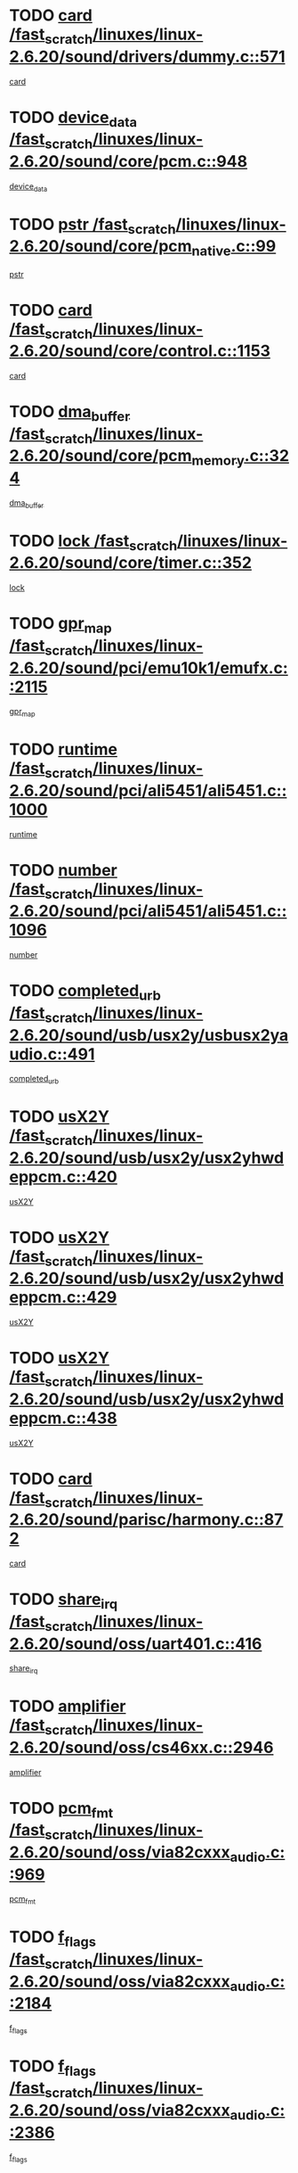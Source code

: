 * TODO [[view:/fast_scratch/linuxes/linux-2.6.20/sound/drivers/dummy.c::face=ovl-face1::linb=571::colb=12::cole=17][card /fast_scratch/linuxes/linux-2.6.20/sound/drivers/dummy.c::571]]
[[view:/fast_scratch/linuxes/linux-2.6.20/sound/drivers/dummy.c::face=ovl-face2::linb=567::colb=25::cole=30][card]]
* TODO [[view:/fast_scratch/linuxes/linux-2.6.20/sound/core/pcm.c::face=ovl-face1::linb=948::colb=27::cole=33][device_data /fast_scratch/linuxes/linux-2.6.20/sound/core/pcm.c::948]]
[[view:/fast_scratch/linuxes/linux-2.6.20/sound/core/pcm.c::face=ovl-face2::linb=946::colb=23::cole=29][device_data]]
* TODO [[view:/fast_scratch/linuxes/linux-2.6.20/sound/core/pcm_native.c::face=ovl-face1::linb=99::colb=12::cole=21][pstr /fast_scratch/linuxes/linux-2.6.20/sound/core/pcm_native.c::99]]
[[view:/fast_scratch/linuxes/linux-2.6.20/sound/core/pcm_native.c::face=ovl-face2::linb=97::colb=28::cole=37][pstr]]
* TODO [[view:/fast_scratch/linuxes/linux-2.6.20/sound/core/control.c::face=ovl-face1::linb=1153::colb=6::cole=10][card /fast_scratch/linuxes/linux-2.6.20/sound/core/control.c::1153]]
[[view:/fast_scratch/linuxes/linux-2.6.20/sound/core/control.c::face=ovl-face2::linb=1124::colb=25::cole=29][card]]
* TODO [[view:/fast_scratch/linuxes/linux-2.6.20/sound/core/pcm_memory.c::face=ovl-face1::linb=324::colb=12::cole=21][dma_buffer /fast_scratch/linuxes/linux-2.6.20/sound/core/pcm_memory.c::324]]
[[view:/fast_scratch/linuxes/linux-2.6.20/sound/core/pcm_memory.c::face=ovl-face2::linb=323::colb=12::cole=21][dma_buffer]]
* TODO [[view:/fast_scratch/linuxes/linux-2.6.20/sound/core/timer.c::face=ovl-face1::linb=352::colb=6::cole=11][lock /fast_scratch/linuxes/linux-2.6.20/sound/core/timer.c::352]]
[[view:/fast_scratch/linuxes/linux-2.6.20/sound/core/timer.c::face=ovl-face2::linb=349::colb=19::cole=24][lock]]
* TODO [[view:/fast_scratch/linuxes/linux-2.6.20/sound/pci/emu10k1/emufx.c::face=ovl-face1::linb=2115::colb=5::cole=10][gpr_map /fast_scratch/linuxes/linux-2.6.20/sound/pci/emu10k1/emufx.c::2115]]
[[view:/fast_scratch/linuxes/linux-2.6.20/sound/pci/emu10k1/emufx.c::face=ovl-face2::linb=1568::colb=6::cole=11][gpr_map]]
* TODO [[view:/fast_scratch/linuxes/linux-2.6.20/sound/pci/ali5451/ali5451.c::face=ovl-face1::linb=1000::colb=20::cole=37][runtime /fast_scratch/linuxes/linux-2.6.20/sound/pci/ali5451/ali5451.c::1000]]
[[view:/fast_scratch/linuxes/linux-2.6.20/sound/pci/ali5451/ali5451.c::face=ovl-face2::linb=995::colb=11::cole=28][runtime]]
* TODO [[view:/fast_scratch/linuxes/linux-2.6.20/sound/pci/ali5451/ali5451.c::face=ovl-face1::linb=1096::colb=5::cole=11][number /fast_scratch/linuxes/linux-2.6.20/sound/pci/ali5451/ali5451.c::1096]]
[[view:/fast_scratch/linuxes/linux-2.6.20/sound/pci/ali5451/ali5451.c::face=ovl-face2::linb=1095::colb=43::cole=49][number]]
* TODO [[view:/fast_scratch/linuxes/linux-2.6.20/sound/usb/usx2y/usbusx2yaudio.c::face=ovl-face1::linb=491::colb=6::cole=10][completed_urb /fast_scratch/linuxes/linux-2.6.20/sound/usb/usx2y/usbusx2yaudio.c::491]]
[[view:/fast_scratch/linuxes/linux-2.6.20/sound/usb/usx2y/usbusx2yaudio.c::face=ovl-face2::linb=488::colb=1::cole=5][completed_urb]]
* TODO [[view:/fast_scratch/linuxes/linux-2.6.20/sound/usb/usx2y/usx2yhwdeppcm.c::face=ovl-face1::linb=420::colb=6::cole=10][usX2Y /fast_scratch/linuxes/linux-2.6.20/sound/usb/usx2y/usx2yhwdeppcm.c::420]]
[[view:/fast_scratch/linuxes/linux-2.6.20/sound/usb/usx2y/usx2yhwdeppcm.c::face=ovl-face2::linb=411::colb=26::cole=30][usX2Y]]
* TODO [[view:/fast_scratch/linuxes/linux-2.6.20/sound/usb/usx2y/usx2yhwdeppcm.c::face=ovl-face1::linb=429::colb=6::cole=10][usX2Y /fast_scratch/linuxes/linux-2.6.20/sound/usb/usx2y/usx2yhwdeppcm.c::429]]
[[view:/fast_scratch/linuxes/linux-2.6.20/sound/usb/usx2y/usx2yhwdeppcm.c::face=ovl-face2::linb=411::colb=26::cole=30][usX2Y]]
* TODO [[view:/fast_scratch/linuxes/linux-2.6.20/sound/usb/usx2y/usx2yhwdeppcm.c::face=ovl-face1::linb=438::colb=7::cole=11][usX2Y /fast_scratch/linuxes/linux-2.6.20/sound/usb/usx2y/usx2yhwdeppcm.c::438]]
[[view:/fast_scratch/linuxes/linux-2.6.20/sound/usb/usx2y/usx2yhwdeppcm.c::face=ovl-face2::linb=411::colb=26::cole=30][usX2Y]]
* TODO [[view:/fast_scratch/linuxes/linux-2.6.20/sound/parisc/harmony.c::face=ovl-face1::linb=872::colb=12::cole=13][card /fast_scratch/linuxes/linux-2.6.20/sound/parisc/harmony.c::872]]
[[view:/fast_scratch/linuxes/linux-2.6.20/sound/parisc/harmony.c::face=ovl-face2::linb=869::colb=25::cole=26][card]]
* TODO [[view:/fast_scratch/linuxes/linux-2.6.20/sound/oss/uart401.c::face=ovl-face1::linb=416::colb=5::cole=9][share_irq /fast_scratch/linuxes/linux-2.6.20/sound/oss/uart401.c::416]]
[[view:/fast_scratch/linuxes/linux-2.6.20/sound/oss/uart401.c::face=ovl-face2::linb=414::colb=6::cole=10][share_irq]]
* TODO [[view:/fast_scratch/linuxes/linux-2.6.20/sound/oss/cs46xx.c::face=ovl-face1::linb=2946::colb=6::cole=10][amplifier /fast_scratch/linuxes/linux-2.6.20/sound/oss/cs46xx.c::2946]]
[[view:/fast_scratch/linuxes/linux-2.6.20/sound/oss/cs46xx.c::face=ovl-face2::linb=2945::colb=11::cole=15][amplifier]]
* TODO [[view:/fast_scratch/linuxes/linux-2.6.20/sound/oss/via82cxxx_audio.c::face=ovl-face1::linb=969::colb=9::cole=13][pcm_fmt /fast_scratch/linuxes/linux-2.6.20/sound/oss/via82cxxx_audio.c::969]]
[[view:/fast_scratch/linuxes/linux-2.6.20/sound/oss/via82cxxx_audio.c::face=ovl-face2::linb=967::colb=3::cole=7][pcm_fmt]]
* TODO [[view:/fast_scratch/linuxes/linux-2.6.20/sound/oss/via82cxxx_audio.c::face=ovl-face1::linb=2184::colb=9::cole=13][f_flags /fast_scratch/linuxes/linux-2.6.20/sound/oss/via82cxxx_audio.c::2184]]
[[view:/fast_scratch/linuxes/linux-2.6.20/sound/oss/via82cxxx_audio.c::face=ovl-face2::linb=2180::colb=17::cole=21][f_flags]]
* TODO [[view:/fast_scratch/linuxes/linux-2.6.20/sound/oss/via82cxxx_audio.c::face=ovl-face1::linb=2386::colb=9::cole=13][f_flags /fast_scratch/linuxes/linux-2.6.20/sound/oss/via82cxxx_audio.c::2386]]
[[view:/fast_scratch/linuxes/linux-2.6.20/sound/oss/via82cxxx_audio.c::face=ovl-face2::linb=2380::colb=17::cole=21][f_flags]]
* TODO [[view:/fast_scratch/linuxes/linux-2.6.20/sound/oss/via82cxxx_audio.c::face=ovl-face1::linb=2569::colb=9::cole=13][f_flags /fast_scratch/linuxes/linux-2.6.20/sound/oss/via82cxxx_audio.c::2569]]
[[view:/fast_scratch/linuxes/linux-2.6.20/sound/oss/via82cxxx_audio.c::face=ovl-face2::linb=2564::colb=17::cole=21][f_flags]]
* TODO [[view:/fast_scratch/linuxes/linux-2.6.20/sound/oss/via82cxxx_audio.c::face=ovl-face1::linb=2882::colb=9::cole=13][f_flags /fast_scratch/linuxes/linux-2.6.20/sound/oss/via82cxxx_audio.c::2882]]
[[view:/fast_scratch/linuxes/linux-2.6.20/sound/oss/via82cxxx_audio.c::face=ovl-face2::linb=2878::colb=17::cole=21][f_flags]]
* TODO [[view:/fast_scratch/linuxes/linux-2.6.20/sound/oss/via82cxxx_audio.c::face=ovl-face1::linb=3337::colb=9::cole=13][f_flags /fast_scratch/linuxes/linux-2.6.20/sound/oss/via82cxxx_audio.c::3337]]
[[view:/fast_scratch/linuxes/linux-2.6.20/sound/oss/via82cxxx_audio.c::face=ovl-face2::linb=3332::colb=17::cole=21][f_flags]]
* TODO [[view:/fast_scratch/linuxes/linux-2.6.20/kernel/irq/resend.c::face=ovl-face1::linb=68::colb=7::cole=17][enable /fast_scratch/linuxes/linux-2.6.20/kernel/irq/resend.c::68]]
[[view:/fast_scratch/linuxes/linux-2.6.20/kernel/irq/resend.c::face=ovl-face2::linb=63::colb=1::cole=11][enable]]
* TODO [[view:/fast_scratch/linuxes/linux-2.6.20/drivers/kvm/kvm_main.c::face=ovl-face1::linb=818::colb=8::cole=15][npages /fast_scratch/linuxes/linux-2.6.20/drivers/kvm/kvm_main.c::818]]
[[view:/fast_scratch/linuxes/linux-2.6.20/drivers/kvm/kvm_main.c::face=ovl-face2::linb=816::colb=35::cole=42][npages]]
* TODO [[view:/fast_scratch/linuxes/linux-2.6.20/drivers/kvm/kvm_main.c::face=ovl-face1::linb=818::colb=8::cole=15][base_gfn /fast_scratch/linuxes/linux-2.6.20/drivers/kvm/kvm_main.c::818]]
[[view:/fast_scratch/linuxes/linux-2.6.20/drivers/kvm/kvm_main.c::face=ovl-face2::linb=815::colb=13::cole=20][base_gfn]]
[[view:/fast_scratch/linuxes/linux-2.6.20/drivers/kvm/kvm_main.c::face=ovl-face2::linb=816::colb=15::cole=22][base_gfn]]
* TODO [[view:/fast_scratch/linuxes/linux-2.6.20/drivers/ide/ide-tape.c::face=ovl-face1::linb=1671::colb=5::cole=19][next /fast_scratch/linuxes/linux-2.6.20/drivers/ide/ide-tape.c::1671]]
[[view:/fast_scratch/linuxes/linux-2.6.20/drivers/ide/ide-tape.c::face=ovl-face2::linb=1657::colb=26::cole=40][next]]
* TODO [[view:/fast_scratch/linuxes/linux-2.6.20/drivers/message/fusion/mptbase.c::face=ovl-face1::linb=475::colb=7::cole=12][u /fast_scratch/linuxes/linux-2.6.20/drivers/message/fusion/mptbase.c::475]]
[[view:/fast_scratch/linuxes/linux-2.6.20/drivers/message/fusion/mptbase.c::face=ovl-face2::linb=419::colb=8::cole=13][u]]
* TODO [[view:/fast_scratch/linuxes/linux-2.6.20/drivers/message/fusion/mptctl.c::face=ovl-face1::linb=303::colb=5::cole=10][ioc /fast_scratch/linuxes/linux-2.6.20/drivers/message/fusion/mptctl.c::303]]
[[view:/fast_scratch/linuxes/linux-2.6.20/drivers/message/fusion/mptctl.c::face=ovl-face2::linb=302::colb=4::cole=9][ioc]]
* TODO [[view:/fast_scratch/linuxes/linux-2.6.20/drivers/message/fusion/mptscsih.c::face=ovl-face1::linb=2712::colb=5::cole=12][bus_id /fast_scratch/linuxes/linux-2.6.20/drivers/message/fusion/mptscsih.c::2712]]
[[view:/fast_scratch/linuxes/linux-2.6.20/drivers/message/fusion/mptscsih.c::face=ovl-face2::linb=2703::colb=17::cole=24][bus_id]]
* TODO [[view:/fast_scratch/linuxes/linux-2.6.20/drivers/message/fusion/mptscsih.c::face=ovl-face1::linb=2712::colb=5::cole=12][target_id /fast_scratch/linuxes/linux-2.6.20/drivers/message/fusion/mptscsih.c::2712]]
[[view:/fast_scratch/linuxes/linux-2.6.20/drivers/message/fusion/mptscsih.c::face=ovl-face2::linb=2703::colb=34::cole=41][target_id]]
* TODO [[view:/fast_scratch/linuxes/linux-2.6.20/drivers/message/fusion/mptscsih.c::face=ovl-face1::linb=1361::colb=5::cole=9][vtarget /fast_scratch/linuxes/linux-2.6.20/drivers/message/fusion/mptscsih.c::1361]]
[[view:/fast_scratch/linuxes/linux-2.6.20/drivers/message/fusion/mptscsih.c::face=ovl-face2::linb=1321::colb=5::cole=9][vtarget]]
* TODO [[view:/fast_scratch/linuxes/linux-2.6.20/drivers/message/fusion/mptscsih.c::face=ovl-face1::linb=1316::colb=4::cole=6][resetPending /fast_scratch/linuxes/linux-2.6.20/drivers/message/fusion/mptscsih.c::1316]]
[[view:/fast_scratch/linuxes/linux-2.6.20/drivers/message/fusion/mptscsih.c::face=ovl-face2::linb=1314::colb=5::cole=7][resetPending]]
* TODO [[view:/fast_scratch/linuxes/linux-2.6.20/drivers/message/i2o/i2o_scsi.c::face=ovl-face1::linb=539::colb=15::cole=22][iop /fast_scratch/linuxes/linux-2.6.20/drivers/message/i2o/i2o_scsi.c::539]]
[[view:/fast_scratch/linuxes/linux-2.6.20/drivers/message/i2o/i2o_scsi.c::face=ovl-face2::linb=535::colb=5::cole=12][iop]]
* TODO [[view:/fast_scratch/linuxes/linux-2.6.20/drivers/message/i2o/i2o_block.c::face=ovl-face1::linb=767::colb=15::cole=27][lct_data /fast_scratch/linuxes/linux-2.6.20/drivers/message/i2o/i2o_block.c::767]]
[[view:/fast_scratch/linuxes/linux-2.6.20/drivers/message/i2o/i2o_block.c::face=ovl-face2::linb=757::colb=11::cole=23][lct_data]]
* TODO [[view:/fast_scratch/linuxes/linux-2.6.20/drivers/acpi/processor_throttling.c::face=ovl-face1::linb=182::colb=6::cole=8][throttling /fast_scratch/linuxes/linux-2.6.20/drivers/acpi/processor_throttling.c::182]]
[[view:/fast_scratch/linuxes/linux-2.6.20/drivers/acpi/processor_throttling.c::face=ovl-face2::linb=178::colb=5::cole=7][throttling]]
[[view:/fast_scratch/linuxes/linux-2.6.20/drivers/acpi/processor_throttling.c::face=ovl-face2::linb=179::colb=5::cole=7][throttling]]
[[view:/fast_scratch/linuxes/linux-2.6.20/drivers/acpi/processor_throttling.c::face=ovl-face2::linb=180::colb=5::cole=7][throttling]]
* TODO [[view:/fast_scratch/linuxes/linux-2.6.20/drivers/media/video/pvrusb2/pvrusb2-io.c::face=ovl-face1::linb=469::colb=5::cole=7][list_lock /fast_scratch/linuxes/linux-2.6.20/drivers/media/video/pvrusb2/pvrusb2-io.c::469]]
[[view:/fast_scratch/linuxes/linux-2.6.20/drivers/media/video/pvrusb2/pvrusb2-io.c::face=ovl-face2::linb=467::colb=25::cole=27][list_lock]]
* TODO [[view:/fast_scratch/linuxes/linux-2.6.20/drivers/media/video/pvrusb2/pvrusb2-context.c::face=ovl-face1::linb=202::colb=7::cole=9][user /fast_scratch/linuxes/linux-2.6.20/drivers/media/video/pvrusb2/pvrusb2-context.c::202]]
[[view:/fast_scratch/linuxes/linux-2.6.20/drivers/media/video/pvrusb2/pvrusb2-context.c::face=ovl-face2::linb=197::colb=6::cole=8][user]]
* TODO [[view:/fast_scratch/linuxes/linux-2.6.20/drivers/media/video/usbvision/usbvision-video.c::face=ovl-face1::linb=1632::colb=6::cole=21][minor /fast_scratch/linuxes/linux-2.6.20/drivers/media/video/usbvision/usbvision-video.c::1632]]
[[view:/fast_scratch/linuxes/linux-2.6.20/drivers/media/video/usbvision/usbvision-video.c::face=ovl-face2::linb=1615::colb=92::cole=107][minor]]
* TODO [[view:/fast_scratch/linuxes/linux-2.6.20/drivers/media/video/sn9c102/sn9c102_core.c::face=ovl-face1::linb=2873::colb=5::cole=8][control_buffer /fast_scratch/linuxes/linux-2.6.20/drivers/media/video/sn9c102/sn9c102_core.c::2873]]
[[view:/fast_scratch/linuxes/linux-2.6.20/drivers/media/video/sn9c102/sn9c102_core.c::face=ovl-face2::linb=2767::colb=7::cole=10][control_buffer]]
* TODO [[view:/fast_scratch/linuxes/linux-2.6.20/drivers/media/video/saa7134/saa7134-alsa.c::face=ovl-face1::linb=914::colb=12::cole=16][card /fast_scratch/linuxes/linux-2.6.20/drivers/media/video/saa7134/saa7134-alsa.c::914]]
[[view:/fast_scratch/linuxes/linux-2.6.20/drivers/media/video/saa7134/saa7134-alsa.c::face=ovl-face2::linb=910::colb=25::cole=29][card]]
* TODO [[view:/fast_scratch/linuxes/linux-2.6.20/drivers/media/video/zc0301/zc0301_core.c::face=ovl-face1::linb=1974::colb=5::cole=8][control_buffer /fast_scratch/linuxes/linux-2.6.20/drivers/media/video/zc0301/zc0301_core.c::1974]]
[[view:/fast_scratch/linuxes/linux-2.6.20/drivers/media/video/zc0301/zc0301_core.c::face=ovl-face2::linb=1901::colb=7::cole=10][control_buffer]]
* TODO [[view:/fast_scratch/linuxes/linux-2.6.20/drivers/media/video/ov511.c::face=ovl-face1::linb=5916::colb=5::cole=7][dev /fast_scratch/linuxes/linux-2.6.20/drivers/media/video/ov511.c::5916]]
[[view:/fast_scratch/linuxes/linux-2.6.20/drivers/media/video/ov511.c::face=ovl-face2::linb=5913::colb=1::cole=3][dev]]
* TODO [[view:/fast_scratch/linuxes/linux-2.6.20/drivers/media/video/usbvideo/ibmcam.c::face=ovl-face1::linb=403::colb=8::cole=11][vpic /fast_scratch/linuxes/linux-2.6.20/drivers/media/video/usbvideo/ibmcam.c::403]]
[[view:/fast_scratch/linuxes/linux-2.6.20/drivers/media/video/usbvideo/ibmcam.c::face=ovl-face2::linb=396::colb=24::cole=27][vpic]]
* TODO [[view:/fast_scratch/linuxes/linux-2.6.20/drivers/media/video/usbvideo/quickcam_messenger.c::face=ovl-face1::linb=699::colb=6::cole=9][user_data /fast_scratch/linuxes/linux-2.6.20/drivers/media/video/usbvideo/quickcam_messenger.c::699]]
[[view:/fast_scratch/linuxes/linux-2.6.20/drivers/media/video/usbvideo/quickcam_messenger.c::face=ovl-face2::linb=695::colb=34::cole=37][user_data]]
* TODO [[view:/fast_scratch/linuxes/linux-2.6.20/drivers/media/video/et61x251/et61x251_core.c::face=ovl-face1::linb=2572::colb=5::cole=8][control_buffer /fast_scratch/linuxes/linux-2.6.20/drivers/media/video/et61x251/et61x251_core.c::2572]]
[[view:/fast_scratch/linuxes/linux-2.6.20/drivers/media/video/et61x251/et61x251_core.c::face=ovl-face2::linb=2485::colb=7::cole=10][control_buffer]]
* TODO [[view:/fast_scratch/linuxes/linux-2.6.20/drivers/media/dvb/dvb-core/dvb_frontend.c::face=ovl-face1::linb=729::colb=6::cole=8][frontend_priv /fast_scratch/linuxes/linux-2.6.20/drivers/media/dvb/dvb-core/dvb_frontend.c::729]]
[[view:/fast_scratch/linuxes/linux-2.6.20/drivers/media/dvb/dvb-core/dvb_frontend.c::face=ovl-face2::linb=724::colb=39::cole=41][frontend_priv]]
* TODO [[view:/fast_scratch/linuxes/linux-2.6.20/drivers/media/dvb/dvb-core/dvb_net.c::face=ovl-face1::linb=359::colb=5::cole=8][priv /fast_scratch/linuxes/linux-2.6.20/drivers/media/dvb/dvb-core/dvb_net.c::359]]
[[view:/fast_scratch/linuxes/linux-2.6.20/drivers/media/dvb/dvb-core/dvb_net.c::face=ovl-face2::linb=348::colb=29::cole=32][priv]]
* TODO [[view:/fast_scratch/linuxes/linux-2.6.20/drivers/s390/block/dasd_proc.c::face=ovl-face1::linb=63::colb=5::cole=11][cdev /fast_scratch/linuxes/linux-2.6.20/drivers/s390/block/dasd_proc.c::63]]
[[view:/fast_scratch/linuxes/linux-2.6.20/drivers/s390/block/dasd_proc.c::face=ovl-face2::linb=61::colb=21::cole=27][cdev]]
* TODO [[view:/fast_scratch/linuxes/linux-2.6.20/drivers/s390/block/dasd_proc.c::face=ovl-face1::linb=82::colb=10::cole=16][features /fast_scratch/linuxes/linux-2.6.20/drivers/s390/block/dasd_proc.c::82]]
[[view:/fast_scratch/linuxes/linux-2.6.20/drivers/s390/block/dasd_proc.c::face=ovl-face2::linb=79::colb=11::cole=17][features]]
* TODO [[view:/fast_scratch/linuxes/linux-2.6.20/drivers/s390/block/dasd_ioctl.c::face=ovl-face1::linb=301::colb=5::cole=23][fill_info /fast_scratch/linuxes/linux-2.6.20/drivers/s390/block/dasd_ioctl.c::301]]
[[view:/fast_scratch/linuxes/linux-2.6.20/drivers/s390/block/dasd_ioctl.c::face=ovl-face2::linb=266::colb=6::cole=24][fill_info]]
* TODO [[view:/fast_scratch/linuxes/linux-2.6.20/drivers/s390/char/tape_34xx.c::face=ovl-face1::linb=248::colb=6::cole=13][op /fast_scratch/linuxes/linux-2.6.20/drivers/s390/char/tape_34xx.c::248]]
[[view:/fast_scratch/linuxes/linux-2.6.20/drivers/s390/char/tape_34xx.c::face=ovl-face2::linb=244::colb=5::cole=12][op]]
* TODO [[view:/fast_scratch/linuxes/linux-2.6.20/drivers/s390/char/tape_core.c::face=ovl-face1::linb=1095::colb=4::cole=11][status /fast_scratch/linuxes/linux-2.6.20/drivers/s390/char/tape_core.c::1095]]
[[view:/fast_scratch/linuxes/linux-2.6.20/drivers/s390/char/tape_core.c::face=ovl-face2::linb=1086::colb=6::cole=13][status]]
* TODO [[view:/fast_scratch/linuxes/linux-2.6.20/drivers/s390/scsi/zfcp_scsi.c::face=ovl-face1::linb=245::colb=22::cole=26][port /fast_scratch/linuxes/linux-2.6.20/drivers/s390/scsi/zfcp_scsi.c::245]]
[[view:/fast_scratch/linuxes/linux-2.6.20/drivers/s390/scsi/zfcp_scsi.c::face=ovl-face2::linb=242::colb=41::cole=45][port]]
* TODO [[view:/fast_scratch/linuxes/linux-2.6.20/drivers/s390/net/claw.c::face=ovl-face1::linb=532::colb=6::cole=9][name /fast_scratch/linuxes/linux-2.6.20/drivers/s390/net/claw.c::532]]
[[view:/fast_scratch/linuxes/linux-2.6.20/drivers/s390/net/claw.c::face=ovl-face2::linb=529::colb=43::cole=46][name]]
* TODO [[view:/fast_scratch/linuxes/linux-2.6.20/drivers/s390/net/claw.c::face=ovl-face1::linb=3693::colb=6::cole=9][name /fast_scratch/linuxes/linux-2.6.20/drivers/s390/net/claw.c::3693]]
[[view:/fast_scratch/linuxes/linux-2.6.20/drivers/s390/net/claw.c::face=ovl-face2::linb=3691::colb=41::cole=44][name]]
* TODO [[view:/fast_scratch/linuxes/linux-2.6.20/drivers/s390/net/claw.c::face=ovl-face1::linb=3847::colb=6::cole=9][name /fast_scratch/linuxes/linux-2.6.20/drivers/s390/net/claw.c::3847]]
[[view:/fast_scratch/linuxes/linux-2.6.20/drivers/s390/net/claw.c::face=ovl-face2::linb=3843::colb=41::cole=44][name]]
* TODO [[view:/fast_scratch/linuxes/linux-2.6.20/drivers/s390/net/claw.c::face=ovl-face1::linb=3881::colb=6::cole=9][name /fast_scratch/linuxes/linux-2.6.20/drivers/s390/net/claw.c::3881]]
[[view:/fast_scratch/linuxes/linux-2.6.20/drivers/s390/net/claw.c::face=ovl-face2::linb=3880::colb=29::cole=32][name]]
* TODO [[view:/fast_scratch/linuxes/linux-2.6.20/drivers/s390/net/lcs.c::face=ovl-face1::linb=1587::colb=30::cole=45][count /fast_scratch/linuxes/linux-2.6.20/drivers/s390/net/lcs.c::1587]]
[[view:/fast_scratch/linuxes/linux-2.6.20/drivers/s390/net/lcs.c::face=ovl-face2::linb=1577::colb=18::cole=33][count]]
* TODO [[view:/fast_scratch/linuxes/linux-2.6.20/drivers/s390/net/lcs.c::face=ovl-face1::linb=1756::colb=7::cole=16][name /fast_scratch/linuxes/linux-2.6.20/drivers/s390/net/lcs.c::1756]]
[[view:/fast_scratch/linuxes/linux-2.6.20/drivers/s390/net/lcs.c::face=ovl-face2::linb=1755::colb=5::cole=14][name]]
* TODO [[view:/fast_scratch/linuxes/linux-2.6.20/drivers/s390/net/ctcmain.c::face=ovl-face1::linb=1806::colb=6::cole=8][id /fast_scratch/linuxes/linux-2.6.20/drivers/s390/net/ctcmain.c::1806]]
[[view:/fast_scratch/linuxes/linux-2.6.20/drivers/s390/net/ctcmain.c::face=ovl-face2::linb=1804::colb=21::cole=23][id]]
* TODO [[view:/fast_scratch/linuxes/linux-2.6.20/drivers/s390/net/ctcmain.c::face=ovl-face1::linb=1806::colb=6::cole=8][type /fast_scratch/linuxes/linux-2.6.20/drivers/s390/net/ctcmain.c::1806]]
[[view:/fast_scratch/linuxes/linux-2.6.20/drivers/s390/net/ctcmain.c::face=ovl-face2::linb=1804::colb=29::cole=31][type]]
* TODO [[view:/fast_scratch/linuxes/linux-2.6.20/drivers/s390/net/netiucv.c::face=ovl-face1::linb=611::colb=6::cole=18][priv /fast_scratch/linuxes/linux-2.6.20/drivers/s390/net/netiucv.c::611]]
[[view:/fast_scratch/linuxes/linux-2.6.20/drivers/s390/net/netiucv.c::face=ovl-face2::linb=604::colb=54::cole=66][priv]]
* TODO [[view:/fast_scratch/linuxes/linux-2.6.20/drivers/mmc/omap.c::face=ovl-face1::linb=540::colb=7::cole=16][opcode /fast_scratch/linuxes/linux-2.6.20/drivers/mmc/omap.c::540]]
[[view:/fast_scratch/linuxes/linux-2.6.20/drivers/mmc/omap.c::face=ovl-face2::linb=539::colb=4::cole=13][opcode]]
* TODO [[view:/fast_scratch/linuxes/linux-2.6.20/drivers/mmc/imxmmc.c::face=ovl-face1::linb=497::colb=7::cole=16][data /fast_scratch/linuxes/linux-2.6.20/drivers/mmc/imxmmc.c::497]]
[[view:/fast_scratch/linuxes/linux-2.6.20/drivers/mmc/imxmmc.c::face=ovl-face2::linb=487::colb=6::cole=15][data]]
* TODO [[view:/fast_scratch/linuxes/linux-2.6.20/drivers/video/aty/atyfb_base.c::face=ovl-face1::linb=1289::colb=4::cole=16][set_pll /fast_scratch/linuxes/linux-2.6.20/drivers/video/aty/atyfb_base.c::1289]]
[[view:/fast_scratch/linuxes/linux-2.6.20/drivers/video/aty/atyfb_base.c::face=ovl-face2::linb=1286::colb=1::cole=13][set_pll]]
* TODO [[view:/fast_scratch/linuxes/linux-2.6.20/drivers/video/matrox/matroxfb_base.c::face=ovl-face1::linb=1953::colb=8::cole=11][node /fast_scratch/linuxes/linux-2.6.20/drivers/video/matrox/matroxfb_base.c::1953]]
[[view:/fast_scratch/linuxes/linux-2.6.20/drivers/video/matrox/matroxfb_base.c::face=ovl-face2::linb=1945::colb=11::cole=14][node]]
* TODO [[view:/fast_scratch/linuxes/linux-2.6.20/drivers/video/epson1355fb.c::face=ovl-face1::linb=619::colb=5::cole=9][par /fast_scratch/linuxes/linux-2.6.20/drivers/video/epson1355fb.c::619]]
[[view:/fast_scratch/linuxes/linux-2.6.20/drivers/video/epson1355fb.c::face=ovl-face2::linb=610::colb=29::cole=33][par]]
* TODO [[view:/fast_scratch/linuxes/linux-2.6.20/drivers/video/geode/gx1fb_core.c::face=ovl-face1::linb=378::colb=5::cole=9][screen_base /fast_scratch/linuxes/linux-2.6.20/drivers/video/geode/gx1fb_core.c::378]]
[[view:/fast_scratch/linuxes/linux-2.6.20/drivers/video/geode/gx1fb_core.c::face=ovl-face2::linb=365::colb=5::cole=9][screen_base]]
* TODO [[view:/fast_scratch/linuxes/linux-2.6.20/drivers/video/geode/gxfb_core.c::face=ovl-face1::linb=373::colb=5::cole=9][screen_base /fast_scratch/linuxes/linux-2.6.20/drivers/video/geode/gxfb_core.c::373]]
[[view:/fast_scratch/linuxes/linux-2.6.20/drivers/video/geode/gxfb_core.c::face=ovl-face2::linb=360::colb=5::cole=9][screen_base]]
* TODO [[view:/fast_scratch/linuxes/linux-2.6.20/drivers/video/w100fb.c::face=ovl-face1::linb=772::colb=5::cole=9][pseudo_palette /fast_scratch/linuxes/linux-2.6.20/drivers/video/w100fb.c::772]]
[[view:/fast_scratch/linuxes/linux-2.6.20/drivers/video/w100fb.c::face=ovl-face2::linb=765::colb=7::cole=11][pseudo_palette]]
* TODO [[view:/fast_scratch/linuxes/linux-2.6.20/drivers/video/backlight/backlight.c::face=ovl-face1::linb=40::colb=14::cole=23][fb_blank /fast_scratch/linuxes/linux-2.6.20/drivers/video/backlight/backlight.c::40]]
[[view:/fast_scratch/linuxes/linux-2.6.20/drivers/video/backlight/backlight.c::face=ovl-face2::linb=39::colb=3::cole=12][fb_blank]]
* TODO [[view:/fast_scratch/linuxes/linux-2.6.20/drivers/video/tgafb.c::face=ovl-face1::linb=1456::colb=6::cole=10][par /fast_scratch/linuxes/linux-2.6.20/drivers/video/tgafb.c::1456]]
[[view:/fast_scratch/linuxes/linux-2.6.20/drivers/video/tgafb.c::face=ovl-face2::linb=1454::colb=23::cole=27][par]]
* TODO [[view:/fast_scratch/linuxes/linux-2.6.20/drivers/block/ataflop.c::face=ovl-face1::linb=1628::colb=7::cole=10][stretch /fast_scratch/linuxes/linux-2.6.20/drivers/block/ataflop.c::1628]]
[[view:/fast_scratch/linuxes/linux-2.6.20/drivers/block/ataflop.c::face=ovl-face2::linb=1621::colb=2::cole=5][stretch]]
* TODO [[view:/fast_scratch/linuxes/linux-2.6.20/drivers/block/DAC960.c::face=ovl-face1::linb=2338::colb=10::cole=28][SCSI_InquiryData /fast_scratch/linuxes/linux-2.6.20/drivers/block/DAC960.c::2338]]
[[view:/fast_scratch/linuxes/linux-2.6.20/drivers/block/DAC960.c::face=ovl-face2::linb=2331::colb=28::cole=46][SCSI_InquiryData]]
* TODO [[view:/fast_scratch/linuxes/linux-2.6.20/drivers/base/core.c::face=ovl-face1::linb=1036::colb=7::cole=17][kobj /fast_scratch/linuxes/linux-2.6.20/drivers/base/core.c::1036]]
[[view:/fast_scratch/linuxes/linux-2.6.20/drivers/base/core.c::face=ovl-face2::linb=1034::colb=33::cole=43][kobj]]
* TODO [[view:/fast_scratch/linuxes/linux-2.6.20/drivers/mtd/nand/ndfc.c::face=ovl-face1::linb=259::colb=5::cole=9][childs_active /fast_scratch/linuxes/linux-2.6.20/drivers/mtd/nand/ndfc.c::259]]
[[view:/fast_scratch/linuxes/linux-2.6.20/drivers/mtd/nand/ndfc.c::face=ovl-face2::linb=256::colb=18::cole=22][childs_active]]
* TODO [[view:/fast_scratch/linuxes/linux-2.6.20/drivers/mtd/chips/cfi_cmdset_0001.c::face=ovl-face1::linb=485::colb=4::cole=7][eraseregions /fast_scratch/linuxes/linux-2.6.20/drivers/mtd/chips/cfi_cmdset_0001.c::485]]
[[view:/fast_scratch/linuxes/linux-2.6.20/drivers/mtd/chips/cfi_cmdset_0001.c::face=ovl-face2::linb=432::colb=6::cole=9][eraseregions]]
* TODO [[view:/fast_scratch/linuxes/linux-2.6.20/drivers/mtd/chips/cfi_cmdset_0002.c::face=ovl-face1::linb=429::colb=4::cole=7][eraseregions /fast_scratch/linuxes/linux-2.6.20/drivers/mtd/chips/cfi_cmdset_0002.c::429]]
[[view:/fast_scratch/linuxes/linux-2.6.20/drivers/mtd/chips/cfi_cmdset_0002.c::face=ovl-face2::linb=386::colb=6::cole=9][eraseregions]]
* TODO [[view:/fast_scratch/linuxes/linux-2.6.20/drivers/mtd/maps/integrator-flash.c::face=ovl-face1::linb=143::colb=6::cole=15][owner /fast_scratch/linuxes/linux-2.6.20/drivers/mtd/maps/integrator-flash.c::143]]
[[view:/fast_scratch/linuxes/linux-2.6.20/drivers/mtd/maps/integrator-flash.c::face=ovl-face2::linb=126::colb=1::cole=10][owner]]
* TODO [[view:/fast_scratch/linuxes/linux-2.6.20/drivers/mtd/devices/m25p80.c::face=ovl-face1::linb=513::colb=23::cole=27][name /fast_scratch/linuxes/linux-2.6.20/drivers/mtd/devices/m25p80.c::513]]
[[view:/fast_scratch/linuxes/linux-2.6.20/drivers/mtd/devices/m25p80.c::face=ovl-face2::linb=462::colb=5::cole=9][name]]
* TODO [[view:/fast_scratch/linuxes/linux-2.6.20/drivers/char/n_hdlc.c::face=ovl-face1::linb=232::colb=5::cole=8][write_wait /fast_scratch/linuxes/linux-2.6.20/drivers/char/n_hdlc.c::232]]
[[view:/fast_scratch/linuxes/linux-2.6.20/drivers/char/n_hdlc.c::face=ovl-face2::linb=230::colb=25::cole=28][write_wait]]
* TODO [[view:/fast_scratch/linuxes/linux-2.6.20/drivers/char/amiserial.c::face=ovl-face1::linb=2065::colb=5::cole=9][tlet /fast_scratch/linuxes/linux-2.6.20/drivers/char/amiserial.c::2065]]
[[view:/fast_scratch/linuxes/linux-2.6.20/drivers/char/amiserial.c::face=ovl-face2::linb=2059::colb=15::cole=19][tlet]]
* TODO [[view:/fast_scratch/linuxes/linux-2.6.20/drivers/char/amiserial.c::face=ovl-face1::linb=602::colb=5::cole=14][termios /fast_scratch/linuxes/linux-2.6.20/drivers/char/amiserial.c::602]]
[[view:/fast_scratch/linuxes/linux-2.6.20/drivers/char/amiserial.c::face=ovl-face2::linb=598::colb=5::cole=14][termios]]
* TODO [[view:/fast_scratch/linuxes/linux-2.6.20/drivers/char/riscom8.c::face=ovl-face1::linb=1120::colb=6::cole=9][name /fast_scratch/linuxes/linux-2.6.20/drivers/char/riscom8.c::1120]]
[[view:/fast_scratch/linuxes/linux-2.6.20/drivers/char/riscom8.c::face=ovl-face2::linb=1115::colb=29::cole=32][name]]
* TODO [[view:/fast_scratch/linuxes/linux-2.6.20/drivers/char/riscom8.c::face=ovl-face1::linb=1163::colb=6::cole=9][name /fast_scratch/linuxes/linux-2.6.20/drivers/char/riscom8.c::1163]]
[[view:/fast_scratch/linuxes/linux-2.6.20/drivers/char/riscom8.c::face=ovl-face2::linb=1160::colb=29::cole=32][name]]
* TODO [[view:/fast_scratch/linuxes/linux-2.6.20/drivers/char/drm/drm_lock.c::face=ovl-face1::linb=85::colb=7::cole=24][lock /fast_scratch/linuxes/linux-2.6.20/drivers/char/drm/drm_lock.c::85]]
[[view:/fast_scratch/linuxes/linux-2.6.20/drivers/char/drm/drm_lock.c::face=ovl-face2::linb=76::colb=4::cole=21][lock]]
* TODO [[view:/fast_scratch/linuxes/linux-2.6.20/drivers/char/cyclades.c::face=ovl-face1::linb=2742::colb=6::cole=10][line /fast_scratch/linuxes/linux-2.6.20/drivers/char/cyclades.c::2742]]
[[view:/fast_scratch/linuxes/linux-2.6.20/drivers/char/cyclades.c::face=ovl-face2::linb=2739::colb=33::cole=37][line]]
* TODO [[view:/fast_scratch/linuxes/linux-2.6.20/drivers/char/cyclades.c::face=ovl-face1::linb=3108::colb=5::cole=14][termios /fast_scratch/linuxes/linux-2.6.20/drivers/char/cyclades.c::3108]]
[[view:/fast_scratch/linuxes/linux-2.6.20/drivers/char/cyclades.c::face=ovl-face2::linb=3103::colb=9::cole=18][termios]]
* TODO [[view:/fast_scratch/linuxes/linux-2.6.20/drivers/char/synclink.c::face=ovl-face1::linb=2056::colb=6::cole=9][name /fast_scratch/linuxes/linux-2.6.20/drivers/char/synclink.c::2056]]
[[view:/fast_scratch/linuxes/linux-2.6.20/drivers/char/synclink.c::face=ovl-face2::linb=2053::colb=31::cole=34][name]]
* TODO [[view:/fast_scratch/linuxes/linux-2.6.20/drivers/char/synclink.c::face=ovl-face1::linb=2146::colb=6::cole=9][name /fast_scratch/linuxes/linux-2.6.20/drivers/char/synclink.c::2146]]
[[view:/fast_scratch/linuxes/linux-2.6.20/drivers/char/synclink.c::face=ovl-face2::linb=2143::colb=31::cole=34][name]]
* TODO [[view:/fast_scratch/linuxes/linux-2.6.20/drivers/char/synclink.c::face=ovl-face1::linb=1390::colb=9::cole=18][hw_stopped /fast_scratch/linuxes/linux-2.6.20/drivers/char/synclink.c::1390]]
[[view:/fast_scratch/linuxes/linux-2.6.20/drivers/char/synclink.c::face=ovl-face2::linb=1386::colb=7::cole=16][hw_stopped]]
* TODO [[view:/fast_scratch/linuxes/linux-2.6.20/drivers/char/synclink.c::face=ovl-face1::linb=1400::colb=9::cole=18][hw_stopped /fast_scratch/linuxes/linux-2.6.20/drivers/char/synclink.c::1400]]
[[view:/fast_scratch/linuxes/linux-2.6.20/drivers/char/synclink.c::face=ovl-face2::linb=1386::colb=7::cole=16][hw_stopped]]
* TODO [[view:/fast_scratch/linuxes/linux-2.6.20/drivers/char/serial167.c::face=ovl-face1::linb=1106::colb=5::cole=14][termios /fast_scratch/linuxes/linux-2.6.20/drivers/char/serial167.c::1106]]
[[view:/fast_scratch/linuxes/linux-2.6.20/drivers/char/serial167.c::face=ovl-face2::linb=890::colb=12::cole=21][termios]]
* TODO [[view:/fast_scratch/linuxes/linux-2.6.20/drivers/char/pcmcia/synclink_cs.c::face=ovl-face1::linb=1139::colb=8::cole=17][hw_stopped /fast_scratch/linuxes/linux-2.6.20/drivers/char/pcmcia/synclink_cs.c::1139]]
[[view:/fast_scratch/linuxes/linux-2.6.20/drivers/char/pcmcia/synclink_cs.c::face=ovl-face2::linb=1135::colb=6::cole=15][hw_stopped]]
* TODO [[view:/fast_scratch/linuxes/linux-2.6.20/drivers/char/pcmcia/synclink_cs.c::face=ovl-face1::linb=1149::colb=8::cole=17][hw_stopped /fast_scratch/linuxes/linux-2.6.20/drivers/char/pcmcia/synclink_cs.c::1149]]
[[view:/fast_scratch/linuxes/linux-2.6.20/drivers/char/pcmcia/synclink_cs.c::face=ovl-face2::linb=1135::colb=6::cole=15][hw_stopped]]
* TODO [[view:/fast_scratch/linuxes/linux-2.6.20/drivers/char/vme_scc.c::face=ovl-face1::linb=535::colb=5::cole=17][hw_stopped /fast_scratch/linuxes/linux-2.6.20/drivers/char/vme_scc.c::535]]
[[view:/fast_scratch/linuxes/linux-2.6.20/drivers/char/vme_scc.c::face=ovl-face2::linb=529::colb=3::cole=15][hw_stopped]]
* TODO [[view:/fast_scratch/linuxes/linux-2.6.20/drivers/char/vme_scc.c::face=ovl-face1::linb=535::colb=5::cole=17][stopped /fast_scratch/linuxes/linux-2.6.20/drivers/char/vme_scc.c::535]]
[[view:/fast_scratch/linuxes/linux-2.6.20/drivers/char/vme_scc.c::face=ovl-face2::linb=528::colb=33::cole=45][stopped]]
* TODO [[view:/fast_scratch/linuxes/linux-2.6.20/drivers/char/ser_a2232.c::face=ovl-face1::linb=596::colb=56::cole=68][hw_stopped /fast_scratch/linuxes/linux-2.6.20/drivers/char/ser_a2232.c::596]]
[[view:/fast_scratch/linuxes/linux-2.6.20/drivers/char/ser_a2232.c::face=ovl-face2::linb=582::colb=7::cole=19][hw_stopped]]
* TODO [[view:/fast_scratch/linuxes/linux-2.6.20/drivers/char/ser_a2232.c::face=ovl-face1::linb=596::colb=56::cole=68][stopped /fast_scratch/linuxes/linux-2.6.20/drivers/char/ser_a2232.c::596]]
[[view:/fast_scratch/linuxes/linux-2.6.20/drivers/char/ser_a2232.c::face=ovl-face2::linb=581::colb=7::cole=19][stopped]]
* TODO [[view:/fast_scratch/linuxes/linux-2.6.20/drivers/char/ip2/ip2main.c::face=ovl-face1::linb=1596::colb=7::cole=10][closing /fast_scratch/linuxes/linux-2.6.20/drivers/char/ip2/ip2main.c::1596]]
[[view:/fast_scratch/linuxes/linux-2.6.20/drivers/char/ip2/ip2main.c::face=ovl-face2::linb=1576::colb=1::cole=4][closing]]
* TODO [[view:/fast_scratch/linuxes/linux-2.6.20/drivers/hid/hid-core.c::face=ovl-face1::linb=946::colb=6::cole=9][report_enum /fast_scratch/linuxes/linux-2.6.20/drivers/hid/hid-core.c::946]]
[[view:/fast_scratch/linuxes/linux-2.6.20/drivers/hid/hid-core.c::face=ovl-face2::linb=942::colb=39::cole=42][report_enum]]
* TODO [[view:/fast_scratch/linuxes/linux-2.6.20/drivers/scsi/scsi_lib.c::face=ovl-face1::linb=1354::colb=14::cole=17][device /fast_scratch/linuxes/linux-2.6.20/drivers/scsi/scsi_lib.c::1354]]
[[view:/fast_scratch/linuxes/linux-2.6.20/drivers/scsi/scsi_lib.c::face=ovl-face2::linb=1349::colb=28::cole=31][device]]
* TODO [[view:/fast_scratch/linuxes/linux-2.6.20/drivers/scsi/aacraid/commsup.c::face=ovl-face1::linb=1564::colb=5::cole=16][queue /fast_scratch/linuxes/linux-2.6.20/drivers/scsi/aacraid/commsup.c::1564]]
[[view:/fast_scratch/linuxes/linux-2.6.20/drivers/scsi/aacraid/commsup.c::face=ovl-face2::linb=1362::colb=17::cole=28][queue]]
* TODO [[view:/fast_scratch/linuxes/linux-2.6.20/drivers/scsi/aacraid/commsup.c::face=ovl-face1::linb=848::colb=8::cole=11][maximum_num_containers /fast_scratch/linuxes/linux-2.6.20/drivers/scsi/aacraid/commsup.c::848]]
[[view:/fast_scratch/linuxes/linux-2.6.20/drivers/scsi/aacraid/commsup.c::face=ovl-face2::linb=838::colb=20::cole=23][maximum_num_containers]]
* TODO [[view:/fast_scratch/linuxes/linux-2.6.20/drivers/scsi/aacraid/commsup.c::face=ovl-face1::linb=1028::colb=6::cole=9][maximum_num_containers /fast_scratch/linuxes/linux-2.6.20/drivers/scsi/aacraid/commsup.c::1028]]
[[view:/fast_scratch/linuxes/linux-2.6.20/drivers/scsi/aacraid/commsup.c::face=ovl-face2::linb=999::colb=33::cole=36][maximum_num_containers]]
* TODO [[view:/fast_scratch/linuxes/linux-2.6.20/drivers/scsi/eata_pio.c::face=ovl-face1::linb=522::colb=6::cole=8][pid /fast_scratch/linuxes/linux-2.6.20/drivers/scsi/eata_pio.c::522]]
[[view:/fast_scratch/linuxes/linux-2.6.20/drivers/scsi/eata_pio.c::face=ovl-face2::linb=520::colb=73::cole=75][pid]]
* TODO [[view:/fast_scratch/linuxes/linux-2.6.20/drivers/scsi/initio.c::face=ovl-face1::linb=3137::colb=5::cole=9][result /fast_scratch/linuxes/linux-2.6.20/drivers/scsi/initio.c::3137]]
[[view:/fast_scratch/linuxes/linux-2.6.20/drivers/scsi/initio.c::face=ovl-face2::linb=3135::colb=1::cole=5][result]]
* TODO [[view:/fast_scratch/linuxes/linux-2.6.20/drivers/scsi/ncr53c8xx.c::face=ovl-face1::linb=5665::colb=7::cole=9][lp /fast_scratch/linuxes/linux-2.6.20/drivers/scsi/ncr53c8xx.c::5665]]
[[view:/fast_scratch/linuxes/linux-2.6.20/drivers/scsi/ncr53c8xx.c::face=ovl-face2::linb=5659::colb=18::cole=20][lp]]
* TODO [[view:/fast_scratch/linuxes/linux-2.6.20/drivers/scsi/ncr53c8xx.c::face=ovl-face1::linb=5665::colb=24::cole=28][id /fast_scratch/linuxes/linux-2.6.20/drivers/scsi/ncr53c8xx.c::5665]]
[[view:/fast_scratch/linuxes/linux-2.6.20/drivers/scsi/ncr53c8xx.c::face=ovl-face2::linb=5657::colb=20::cole=24][id]]
* TODO [[view:/fast_scratch/linuxes/linux-2.6.20/drivers/scsi/ncr53c8xx.c::face=ovl-face1::linb=5665::colb=24::cole=28][lun /fast_scratch/linuxes/linux-2.6.20/drivers/scsi/ncr53c8xx.c::5665]]
[[view:/fast_scratch/linuxes/linux-2.6.20/drivers/scsi/ncr53c8xx.c::face=ovl-face2::linb=5657::colb=35::cole=39][lun]]
* TODO [[view:/fast_scratch/linuxes/linux-2.6.20/drivers/scsi/ncr53c8xx.c::face=ovl-face1::linb=4823::colb=5::cole=12][link_ccb /fast_scratch/linuxes/linux-2.6.20/drivers/scsi/ncr53c8xx.c::4823]]
[[view:/fast_scratch/linuxes/linux-2.6.20/drivers/scsi/ncr53c8xx.c::face=ovl-face2::linb=4790::colb=12::cole=19][link_ccb]]
* TODO [[view:/fast_scratch/linuxes/linux-2.6.20/drivers/scsi/arm/acornscsi.c::face=ovl-face1::linb=2255::colb=29::cole=40][device /fast_scratch/linuxes/linux-2.6.20/drivers/scsi/arm/acornscsi.c::2255]]
[[view:/fast_scratch/linuxes/linux-2.6.20/drivers/scsi/arm/acornscsi.c::face=ovl-face2::linb=2210::colb=12::cole=23][device]]
* TODO [[view:/fast_scratch/linuxes/linux-2.6.20/drivers/scsi/imm.c::face=ovl-face1::linb=743::colb=6::cole=9][device /fast_scratch/linuxes/linux-2.6.20/drivers/scsi/imm.c::743]]
[[view:/fast_scratch/linuxes/linux-2.6.20/drivers/scsi/imm.c::face=ovl-face2::linb=740::colb=26::cole=29][device]]
* TODO [[view:/fast_scratch/linuxes/linux-2.6.20/drivers/scsi/sg.c::face=ovl-face1::linb=1840::colb=25::cole=28][parentdp /fast_scratch/linuxes/linux-2.6.20/drivers/scsi/sg.c::1840]]
[[view:/fast_scratch/linuxes/linux-2.6.20/drivers/scsi/sg.c::face=ovl-face2::linb=1836::colb=20::cole=23][parentdp]]
* TODO [[view:/fast_scratch/linuxes/linux-2.6.20/drivers/scsi/sg.c::face=ovl-face1::linb=1292::colb=12::cole=15][header /fast_scratch/linuxes/linux-2.6.20/drivers/scsi/sg.c::1292]]
[[view:/fast_scratch/linuxes/linux-2.6.20/drivers/scsi/sg.c::face=ovl-face2::linb=1251::colb=1::cole=4][header]]
[[view:/fast_scratch/linuxes/linux-2.6.20/drivers/scsi/sg.c::face=ovl-face2::linb=1251::colb=30::cole=33][header]]
[[view:/fast_scratch/linuxes/linux-2.6.20/drivers/scsi/sg.c::face=ovl-face2::linb=1252::colb=10::cole=13][header]]
* TODO [[view:/fast_scratch/linuxes/linux-2.6.20/drivers/scsi/fd_mcs.c::face=ovl-face1::linb=1255::colb=5::cole=10][device /fast_scratch/linuxes/linux-2.6.20/drivers/scsi/fd_mcs.c::1255]]
[[view:/fast_scratch/linuxes/linux-2.6.20/drivers/scsi/fd_mcs.c::face=ovl-face2::linb=1247::colb=27::cole=32][device]]
* TODO [[view:/fast_scratch/linuxes/linux-2.6.20/drivers/scsi/fd_mcs.c::face=ovl-face1::linb=1148::colb=6::cole=11][host /fast_scratch/linuxes/linux-2.6.20/drivers/scsi/fd_mcs.c::1148]]
[[view:/fast_scratch/linuxes/linux-2.6.20/drivers/scsi/fd_mcs.c::face=ovl-face2::linb=1146::colb=27::cole=32][host]]
* TODO [[view:/fast_scratch/linuxes/linux-2.6.20/drivers/scsi/sd.c::face=ovl-face1::linb=379::colb=6::cole=9][timeout /fast_scratch/linuxes/linux-2.6.20/drivers/scsi/sd.c::379]]
[[view:/fast_scratch/linuxes/linux-2.6.20/drivers/scsi/sd.c::face=ovl-face2::linb=373::colb=24::cole=27][timeout]]
* TODO [[view:/fast_scratch/linuxes/linux-2.6.20/drivers/scsi/libsas/sas_scsi_host.c::face=ovl-face1::linb=55::colb=15::cole=17][device /fast_scratch/linuxes/linux-2.6.20/drivers/scsi/libsas/sas_scsi_host.c::55]]
[[view:/fast_scratch/linuxes/linux-2.6.20/drivers/scsi/libsas/sas_scsi_host.c::face=ovl-face2::linb=51::colb=48::cole=50][device]]
* TODO [[view:/fast_scratch/linuxes/linux-2.6.20/drivers/scsi/ips.c::face=ovl-face1::linb=2931::colb=7::cole=20][cmnd /fast_scratch/linuxes/linux-2.6.20/drivers/scsi/ips.c::2931]]
[[view:/fast_scratch/linuxes/linux-2.6.20/drivers/scsi/ips.c::face=ovl-face2::linb=2911::colb=13::cole=26][cmnd]]
* TODO [[view:/fast_scratch/linuxes/linux-2.6.20/drivers/scsi/ips.c::face=ovl-face1::linb=2943::colb=7::cole=20][cmnd /fast_scratch/linuxes/linux-2.6.20/drivers/scsi/ips.c::2943]]
[[view:/fast_scratch/linuxes/linux-2.6.20/drivers/scsi/ips.c::face=ovl-face2::linb=2911::colb=13::cole=26][cmnd]]
* TODO [[view:/fast_scratch/linuxes/linux-2.6.20/drivers/scsi/ips.c::face=ovl-face1::linb=3443::colb=8::cole=21][cmnd /fast_scratch/linuxes/linux-2.6.20/drivers/scsi/ips.c::3443]]
[[view:/fast_scratch/linuxes/linux-2.6.20/drivers/scsi/ips.c::face=ovl-face2::linb=3429::colb=29::cole=42][cmnd]]
* TODO [[view:/fast_scratch/linuxes/linux-2.6.20/drivers/scsi/ips.c::face=ovl-face1::linb=3451::colb=8::cole=21][cmnd /fast_scratch/linuxes/linux-2.6.20/drivers/scsi/ips.c::3451]]
[[view:/fast_scratch/linuxes/linux-2.6.20/drivers/scsi/ips.c::face=ovl-face2::linb=3429::colb=29::cole=42][cmnd]]
* TODO [[view:/fast_scratch/linuxes/linux-2.6.20/drivers/scsi/53c7xx.c::face=ovl-face1::linb=3075::colb=4::cole=15][host /fast_scratch/linuxes/linux-2.6.20/drivers/scsi/53c7xx.c::3075]]
[[view:/fast_scratch/linuxes/linux-2.6.20/drivers/scsi/53c7xx.c::face=ovl-face2::linb=3053::colb=29::cole=40][host]]
* TODO [[view:/fast_scratch/linuxes/linux-2.6.20/drivers/atm/he.c::face=ovl-face1::linb=2016::colb=7::cole=15][vci /fast_scratch/linuxes/linux-2.6.20/drivers/atm/he.c::2016]]
[[view:/fast_scratch/linuxes/linux-2.6.20/drivers/atm/he.c::face=ovl-face2::linb=2015::colb=36::cole=44][vci]]
* TODO [[view:/fast_scratch/linuxes/linux-2.6.20/drivers/atm/he.c::face=ovl-face1::linb=2016::colb=7::cole=15][vpi /fast_scratch/linuxes/linux-2.6.20/drivers/atm/he.c::2016]]
[[view:/fast_scratch/linuxes/linux-2.6.20/drivers/atm/he.c::face=ovl-face2::linb=2015::colb=21::cole=29][vpi]]
* TODO [[view:/fast_scratch/linuxes/linux-2.6.20/drivers/isdn/hisax/l3dss1.c::face=ovl-face1::linb=2215::colb=15::cole=17][prot /fast_scratch/linuxes/linux-2.6.20/drivers/isdn/hisax/l3dss1.c::2215]]
[[view:/fast_scratch/linuxes/linux-2.6.20/drivers/isdn/hisax/l3dss1.c::face=ovl-face2::linb=2211::colb=7::cole=9][prot]]
* TODO [[view:/fast_scratch/linuxes/linux-2.6.20/drivers/isdn/hisax/l3dss1.c::face=ovl-face1::linb=2220::colb=11::cole=13][prot /fast_scratch/linuxes/linux-2.6.20/drivers/isdn/hisax/l3dss1.c::2220]]
[[view:/fast_scratch/linuxes/linux-2.6.20/drivers/isdn/hisax/l3dss1.c::face=ovl-face2::linb=2211::colb=7::cole=9][prot]]
* TODO [[view:/fast_scratch/linuxes/linux-2.6.20/drivers/isdn/hisax/hfc_usb.c::face=ovl-face1::linb=701::colb=8::cole=20][truesize /fast_scratch/linuxes/linux-2.6.20/drivers/isdn/hisax/hfc_usb.c::701]]
[[view:/fast_scratch/linuxes/linux-2.6.20/drivers/isdn/hisax/hfc_usb.c::face=ovl-face2::linb=699::colb=31::cole=43][truesize]]
* TODO [[view:/fast_scratch/linuxes/linux-2.6.20/drivers/isdn/hisax/hfc_usb.c::face=ovl-face1::linb=1661::colb=6::cole=13][disc_flag /fast_scratch/linuxes/linux-2.6.20/drivers/isdn/hisax/hfc_usb.c::1661]]
[[view:/fast_scratch/linuxes/linux-2.6.20/drivers/isdn/hisax/hfc_usb.c::face=ovl-face2::linb=1659::colb=1::cole=8][disc_flag]]
* TODO [[view:/fast_scratch/linuxes/linux-2.6.20/drivers/isdn/hisax/l3ni1.c::face=ovl-face1::linb=2071::colb=15::cole=17][prot /fast_scratch/linuxes/linux-2.6.20/drivers/isdn/hisax/l3ni1.c::2071]]
[[view:/fast_scratch/linuxes/linux-2.6.20/drivers/isdn/hisax/l3ni1.c::face=ovl-face2::linb=2067::colb=7::cole=9][prot]]
* TODO [[view:/fast_scratch/linuxes/linux-2.6.20/drivers/isdn/hisax/l3ni1.c::face=ovl-face1::linb=2076::colb=11::cole=13][prot /fast_scratch/linuxes/linux-2.6.20/drivers/isdn/hisax/l3ni1.c::2076]]
[[view:/fast_scratch/linuxes/linux-2.6.20/drivers/isdn/hisax/l3ni1.c::face=ovl-face2::linb=2067::colb=7::cole=9][prot]]
* TODO [[view:/fast_scratch/linuxes/linux-2.6.20/drivers/isdn/hardware/eicon/debug.c::face=ovl-face1::linb=1939::colb=12::cole=30][DivaSTraceLibraryStop /fast_scratch/linuxes/linux-2.6.20/drivers/isdn/hardware/eicon/debug.c::1939]]
[[view:/fast_scratch/linuxes/linux-2.6.20/drivers/isdn/hardware/eicon/debug.c::face=ovl-face2::linb=1935::colb=13::cole=31][DivaSTraceLibraryStop]]
* TODO [[view:/fast_scratch/linuxes/linux-2.6.20/drivers/ata/sata_mv.c::face=ovl-face1::linb=1405::colb=6::cole=8][private_data /fast_scratch/linuxes/linux-2.6.20/drivers/ata/sata_mv.c::1405]]
[[view:/fast_scratch/linuxes/linux-2.6.20/drivers/ata/sata_mv.c::face=ovl-face2::linb=1376::colb=28::cole=30][private_data]]
* TODO [[view:/fast_scratch/linuxes/linux-2.6.20/drivers/ata/libata-core.c::face=ovl-face1::linb=4695::colb=9::cole=11][ap /fast_scratch/linuxes/linux-2.6.20/drivers/ata/libata-core.c::4695]]
[[view:/fast_scratch/linuxes/linux-2.6.20/drivers/ata/libata-core.c::face=ovl-face2::linb=4692::colb=23::cole=25][ap]]
* TODO [[view:/fast_scratch/linuxes/linux-2.6.20/drivers/ata/libata-core.c::face=ovl-face1::linb=4709::colb=9::cole=11][ap /fast_scratch/linuxes/linux-2.6.20/drivers/ata/libata-core.c::4709]]
[[view:/fast_scratch/linuxes/linux-2.6.20/drivers/ata/libata-core.c::face=ovl-face2::linb=4707::colb=23::cole=25][ap]]
* TODO [[view:/fast_scratch/linuxes/linux-2.6.20/drivers/ata/sata_sil.c::face=ovl-face1::linb=457::colb=16::cole=18][port_no /fast_scratch/linuxes/linux-2.6.20/drivers/ata/sata_sil.c::457]]
[[view:/fast_scratch/linuxes/linux-2.6.20/drivers/ata/sata_sil.c::face=ovl-face2::linb=455::colb=42::cole=44][port_no]]
* TODO [[view:/fast_scratch/linuxes/linux-2.6.20/drivers/serial/mcfserial.c::face=ovl-face1::linb=775::colb=6::cole=9][name /fast_scratch/linuxes/linux-2.6.20/drivers/serial/mcfserial.c::775]]
[[view:/fast_scratch/linuxes/linux-2.6.20/drivers/serial/mcfserial.c::face=ovl-face2::linb=772::colb=33::cole=36][name]]
* TODO [[view:/fast_scratch/linuxes/linux-2.6.20/drivers/serial/jsm/jsm_tty.c::face=ovl-face1::linb=520::colb=6::cole=8][ch_bd /fast_scratch/linuxes/linux-2.6.20/drivers/serial/jsm/jsm_tty.c::520]]
[[view:/fast_scratch/linuxes/linux-2.6.20/drivers/serial/jsm/jsm_tty.c::face=ovl-face2::linb=518::colb=25::cole=27][ch_bd]]
* TODO [[view:/fast_scratch/linuxes/linux-2.6.20/drivers/serial/jsm/jsm_tty.c::face=ovl-face1::linb=686::colb=6::cole=8][ch_bd /fast_scratch/linuxes/linux-2.6.20/drivers/serial/jsm/jsm_tty.c::686]]
[[view:/fast_scratch/linuxes/linux-2.6.20/drivers/serial/jsm/jsm_tty.c::face=ovl-face2::linb=685::colb=25::cole=27][ch_bd]]
* TODO [[view:/fast_scratch/linuxes/linux-2.6.20/drivers/serial/jsm/jsm_neo.c::face=ovl-face1::linb=580::colb=6::cole=8][ch_bd /fast_scratch/linuxes/linux-2.6.20/drivers/serial/jsm/jsm_neo.c::580]]
[[view:/fast_scratch/linuxes/linux-2.6.20/drivers/serial/jsm/jsm_neo.c::face=ovl-face2::linb=577::colb=26::cole=28][ch_bd]]
* TODO [[view:/fast_scratch/linuxes/linux-2.6.20/drivers/serial/jsm/jsm_neo.c::face=ovl-face1::linb=580::colb=6::cole=8][ch_portnum /fast_scratch/linuxes/linux-2.6.20/drivers/serial/jsm/jsm_neo.c::580]]
[[view:/fast_scratch/linuxes/linux-2.6.20/drivers/serial/jsm/jsm_neo.c::face=ovl-face2::linb=578::colb=47::cole=49][ch_portnum]]
* TODO [[view:/fast_scratch/linuxes/linux-2.6.20/drivers/serial/ioc4_serial.c::face=ovl-face1::linb=2076::colb=9::cole=13][ip_hooks /fast_scratch/linuxes/linux-2.6.20/drivers/serial/ioc4_serial.c::2076]]
[[view:/fast_scratch/linuxes/linux-2.6.20/drivers/serial/ioc4_serial.c::face=ovl-face2::linb=2070::colb=23::cole=27][ip_hooks]]
* TODO [[view:/fast_scratch/linuxes/linux-2.6.20/drivers/serial/serial_core.c::face=ovl-face1::linb=550::colb=6::cole=11][port /fast_scratch/linuxes/linux-2.6.20/drivers/serial/serial_core.c::550]]
[[view:/fast_scratch/linuxes/linux-2.6.20/drivers/serial/serial_core.c::face=ovl-face2::linb=543::colb=26::cole=31][port]]
* TODO [[view:/fast_scratch/linuxes/linux-2.6.20/drivers/serial/serial_core.c::face=ovl-face1::linb=2300::colb=5::cole=15][flags /fast_scratch/linuxes/linux-2.6.20/drivers/serial/serial_core.c::2300]]
[[view:/fast_scratch/linuxes/linux-2.6.20/drivers/serial/serial_core.c::face=ovl-face2::linb=2281::colb=30::cole=40][flags]]
* TODO [[view:/fast_scratch/linuxes/linux-2.6.20/drivers/serial/crisv10.c::face=ovl-face1::linb=3603::colb=6::cole=9][driver_data /fast_scratch/linuxes/linux-2.6.20/drivers/serial/crisv10.c::3603]]
[[view:/fast_scratch/linuxes/linux-2.6.20/drivers/serial/crisv10.c::face=ovl-face2::linb=3598::colb=50::cole=53][driver_data]]
* TODO [[view:/fast_scratch/linuxes/linux-2.6.20/drivers/serial/ioc3_serial.c::face=ovl-face1::linb=1126::colb=9::cole=13][ip_hooks /fast_scratch/linuxes/linux-2.6.20/drivers/serial/ioc3_serial.c::1126]]
[[view:/fast_scratch/linuxes/linux-2.6.20/drivers/serial/ioc3_serial.c::face=ovl-face2::linb=1120::colb=28::cole=32][ip_hooks]]
* TODO [[view:/fast_scratch/linuxes/linux-2.6.20/drivers/serial/68328serial.c::face=ovl-face1::linb=747::colb=6::cole=9][name /fast_scratch/linuxes/linux-2.6.20/drivers/serial/68328serial.c::747]]
[[view:/fast_scratch/linuxes/linux-2.6.20/drivers/serial/68328serial.c::face=ovl-face2::linb=744::colb=33::cole=36][name]]
* TODO [[view:/fast_scratch/linuxes/linux-2.6.20/drivers/serial/68360serial.c::face=ovl-face1::linb=1001::colb=6::cole=9][name /fast_scratch/linuxes/linux-2.6.20/drivers/serial/68360serial.c::1001]]
[[view:/fast_scratch/linuxes/linux-2.6.20/drivers/serial/68360serial.c::face=ovl-face2::linb=998::colb=33::cole=36][name]]
* TODO [[view:/fast_scratch/linuxes/linux-2.6.20/drivers/serial/68360serial.c::face=ovl-face1::linb=1039::colb=6::cole=9][name /fast_scratch/linuxes/linux-2.6.20/drivers/serial/68360serial.c::1039]]
[[view:/fast_scratch/linuxes/linux-2.6.20/drivers/serial/68360serial.c::face=ovl-face2::linb=1036::colb=33::cole=36][name]]
* TODO [[view:/fast_scratch/linuxes/linux-2.6.20/drivers/serial/68360serial.c::face=ovl-face1::linb=740::colb=5::cole=14][termios /fast_scratch/linuxes/linux-2.6.20/drivers/serial/68360serial.c::740]]
[[view:/fast_scratch/linuxes/linux-2.6.20/drivers/serial/68360serial.c::face=ovl-face2::linb=736::colb=5::cole=14][termios]]
* TODO [[view:/fast_scratch/linuxes/linux-2.6.20/drivers/sbus/char/vfc_i2c.c::face=ovl-face1::linb=103::colb=4::cole=7][instance /fast_scratch/linuxes/linux-2.6.20/drivers/sbus/char/vfc_i2c.c::103]]
[[view:/fast_scratch/linuxes/linux-2.6.20/drivers/sbus/char/vfc_i2c.c::face=ovl-face2::linb=102::colb=9::cole=12][instance]]
* TODO [[view:/fast_scratch/linuxes/linux-2.6.20/drivers/pci/hotplug/cpqphp_ctrl.c::face=ovl-face1::linb=2652::colb=23::cole=31][next /fast_scratch/linuxes/linux-2.6.20/drivers/pci/hotplug/cpqphp_ctrl.c::2652]]
[[view:/fast_scratch/linuxes/linux-2.6.20/drivers/pci/hotplug/cpqphp_ctrl.c::face=ovl-face2::linb=2542::colb=2::cole=10][next]]
* TODO [[view:/fast_scratch/linuxes/linux-2.6.20/drivers/pci/hotplug/cpqphp_ctrl.c::face=ovl-face1::linb=2564::colb=6::cole=14][length /fast_scratch/linuxes/linux-2.6.20/drivers/pci/hotplug/cpqphp_ctrl.c::2564]]
[[view:/fast_scratch/linuxes/linux-2.6.20/drivers/pci/hotplug/cpqphp_ctrl.c::face=ovl-face2::linb=2492::colb=5::cole=13][length]]
* TODO [[view:/fast_scratch/linuxes/linux-2.6.20/drivers/pci/hotplug/cpqphp_ctrl.c::face=ovl-face1::linb=2546::colb=6::cole=13][length /fast_scratch/linuxes/linux-2.6.20/drivers/pci/hotplug/cpqphp_ctrl.c::2546]]
[[view:/fast_scratch/linuxes/linux-2.6.20/drivers/pci/hotplug/cpqphp_ctrl.c::face=ovl-face2::linb=2489::colb=5::cole=12][length]]
* TODO [[view:/fast_scratch/linuxes/linux-2.6.20/drivers/pci/hotplug/cpqphp_ctrl.c::face=ovl-face1::linb=2876::colb=9::cole=16][length /fast_scratch/linuxes/linux-2.6.20/drivers/pci/hotplug/cpqphp_ctrl.c::2876]]
[[view:/fast_scratch/linuxes/linux-2.6.20/drivers/pci/hotplug/cpqphp_ctrl.c::face=ovl-face2::linb=2872::colb=24::cole=31][length]]
* TODO [[view:/fast_scratch/linuxes/linux-2.6.20/drivers/pci/hotplug/cpqphp_ctrl.c::face=ovl-face1::linb=2546::colb=6::cole=13][base /fast_scratch/linuxes/linux-2.6.20/drivers/pci/hotplug/cpqphp_ctrl.c::2546]]
[[view:/fast_scratch/linuxes/linux-2.6.20/drivers/pci/hotplug/cpqphp_ctrl.c::face=ovl-face2::linb=2488::colb=42::cole=49][base]]
* TODO [[view:/fast_scratch/linuxes/linux-2.6.20/drivers/pci/hotplug/cpqphp_ctrl.c::face=ovl-face1::linb=2876::colb=9::cole=16][base /fast_scratch/linuxes/linux-2.6.20/drivers/pci/hotplug/cpqphp_ctrl.c::2876]]
[[view:/fast_scratch/linuxes/linux-2.6.20/drivers/pci/hotplug/cpqphp_ctrl.c::face=ovl-face2::linb=2872::colb=9::cole=16][base]]
* TODO [[view:/fast_scratch/linuxes/linux-2.6.20/drivers/pci/hotplug/cpqphp_ctrl.c::face=ovl-face1::linb=2546::colb=6::cole=13][next /fast_scratch/linuxes/linux-2.6.20/drivers/pci/hotplug/cpqphp_ctrl.c::2546]]
[[view:/fast_scratch/linuxes/linux-2.6.20/drivers/pci/hotplug/cpqphp_ctrl.c::face=ovl-face2::linb=2489::colb=22::cole=29][next]]
* TODO [[view:/fast_scratch/linuxes/linux-2.6.20/drivers/pci/hotplug/cpqphp_ctrl.c::face=ovl-face1::linb=2876::colb=9::cole=16][next /fast_scratch/linuxes/linux-2.6.20/drivers/pci/hotplug/cpqphp_ctrl.c::2876]]
[[view:/fast_scratch/linuxes/linux-2.6.20/drivers/pci/hotplug/cpqphp_ctrl.c::face=ovl-face2::linb=2872::colb=41::cole=48][next]]
* TODO [[view:/fast_scratch/linuxes/linux-2.6.20/drivers/pci/hotplug/cpqphp_ctrl.c::face=ovl-face1::linb=2564::colb=6::cole=14][base /fast_scratch/linuxes/linux-2.6.20/drivers/pci/hotplug/cpqphp_ctrl.c::2564]]
[[view:/fast_scratch/linuxes/linux-2.6.20/drivers/pci/hotplug/cpqphp_ctrl.c::face=ovl-face2::linb=2491::colb=42::cole=50][base]]
* TODO [[view:/fast_scratch/linuxes/linux-2.6.20/drivers/pci/hotplug/cpqphp_ctrl.c::face=ovl-face1::linb=2564::colb=6::cole=14][next /fast_scratch/linuxes/linux-2.6.20/drivers/pci/hotplug/cpqphp_ctrl.c::2564]]
[[view:/fast_scratch/linuxes/linux-2.6.20/drivers/pci/hotplug/cpqphp_ctrl.c::face=ovl-face2::linb=2492::colb=23::cole=31][next]]
* TODO [[view:/fast_scratch/linuxes/linux-2.6.20/drivers/net/tlan.c::face=ovl-face1::linb=569::colb=5::cole=9][dev /fast_scratch/linuxes/linux-2.6.20/drivers/net/tlan.c::569]]
[[view:/fast_scratch/linuxes/linux-2.6.20/drivers/net/tlan.c::face=ovl-face2::linb=561::colb=22::cole=26][dev]]
* TODO [[view:/fast_scratch/linuxes/linux-2.6.20/drivers/net/pcnet32.c::face=ovl-face1::linb=1856::colb=6::cole=7][read_csr /fast_scratch/linuxes/linux-2.6.20/drivers/net/pcnet32.c::1856]]
[[view:/fast_scratch/linuxes/linux-2.6.20/drivers/net/pcnet32.c::face=ovl-face2::linb=1622::colb=5::cole=6][read_csr]]
[[view:/fast_scratch/linuxes/linux-2.6.20/drivers/net/pcnet32.c::face=ovl-face2::linb=1622::colb=32::cole=33][read_csr]]
* TODO [[view:/fast_scratch/linuxes/linux-2.6.20/drivers/net/pcnet32.c::face=ovl-face1::linb=1892::colb=5::cole=9][dev /fast_scratch/linuxes/linux-2.6.20/drivers/net/pcnet32.c::1892]]
[[view:/fast_scratch/linuxes/linux-2.6.20/drivers/net/pcnet32.c::face=ovl-face2::linb=1826::colb=22::cole=26][dev]]
* TODO [[view:/fast_scratch/linuxes/linux-2.6.20/drivers/net/wireless/arlan-proc.c::face=ovl-face1::linb=625::colb=5::cole=8][procname /fast_scratch/linuxes/linux-2.6.20/drivers/net/wireless/arlan-proc.c::625]]
[[view:/fast_scratch/linuxes/linux-2.6.20/drivers/net/wireless/arlan-proc.c::face=ovl-face2::linb=424::colb=10::cole=13][procname]]
* TODO [[view:/fast_scratch/linuxes/linux-2.6.20/drivers/net/smc911x.c::face=ovl-face1::linb=2261::colb=5::cole=9][base_addr /fast_scratch/linuxes/linux-2.6.20/drivers/net/smc911x.c::2261]]
[[view:/fast_scratch/linuxes/linux-2.6.20/drivers/net/smc911x.c::face=ovl-face2::linb=2258::colb=24::cole=28][base_addr]]
* TODO [[view:/fast_scratch/linuxes/linux-2.6.20/drivers/net/cris/eth_v10.c::face=ovl-face1::linb=480::colb=6::cole=9][priv /fast_scratch/linuxes/linux-2.6.20/drivers/net/cris/eth_v10.c::480]]
[[view:/fast_scratch/linuxes/linux-2.6.20/drivers/net/cris/eth_v10.c::face=ovl-face2::linb=478::colb=6::cole=9][priv]]
* TODO [[view:/fast_scratch/linuxes/linux-2.6.20/drivers/net/pci-skeleton.c::face=ovl-face1::linb=767::colb=9::cole=12][priv /fast_scratch/linuxes/linux-2.6.20/drivers/net/pci-skeleton.c::767]]
[[view:/fast_scratch/linuxes/linux-2.6.20/drivers/net/pci-skeleton.c::face=ovl-face2::linb=764::colb=6::cole=9][priv]]
* TODO [[view:/fast_scratch/linuxes/linux-2.6.20/drivers/net/pci-skeleton.c::face=ovl-face1::linb=1819::colb=9::cole=11][mmio_addr /fast_scratch/linuxes/linux-2.6.20/drivers/net/pci-skeleton.c::1819]]
[[view:/fast_scratch/linuxes/linux-2.6.20/drivers/net/pci-skeleton.c::face=ovl-face2::linb=1815::colb=16::cole=18][mmio_addr]]
* TODO [[view:/fast_scratch/linuxes/linux-2.6.20/drivers/net/pci-skeleton.c::face=ovl-face1::linb=1607::colb=9::cole=12][name /fast_scratch/linuxes/linux-2.6.20/drivers/net/pci-skeleton.c::1607]]
[[view:/fast_scratch/linuxes/linux-2.6.20/drivers/net/pci-skeleton.c::face=ovl-face2::linb=1605::colb=2::cole=5][name]]
* TODO [[view:/fast_scratch/linuxes/linux-2.6.20/drivers/net/tokenring/3c359.c::face=ovl-face1::linb=1052::colb=6::cole=9][priv /fast_scratch/linuxes/linux-2.6.20/drivers/net/tokenring/3c359.c::1052]]
[[view:/fast_scratch/linuxes/linux-2.6.20/drivers/net/tokenring/3c359.c::face=ovl-face2::linb=1048::colb=51::cole=54][priv]]
* TODO [[view:/fast_scratch/linuxes/linux-2.6.20/drivers/net/tokenring/tms380tr.c::face=ovl-face1::linb=1348::colb=7::cole=15][size /fast_scratch/linuxes/linux-2.6.20/drivers/net/tokenring/tms380tr.c::1348]]
[[view:/fast_scratch/linuxes/linux-2.6.20/drivers/net/tokenring/tms380tr.c::face=ovl-face2::linb=1287::colb=10::cole=18][size]]
* TODO [[view:/fast_scratch/linuxes/linux-2.6.20/drivers/net/tokenring/tms380tr.c::face=ovl-face1::linb=1354::colb=5::cole=13][size /fast_scratch/linuxes/linux-2.6.20/drivers/net/tokenring/tms380tr.c::1354]]
[[view:/fast_scratch/linuxes/linux-2.6.20/drivers/net/tokenring/tms380tr.c::face=ovl-face2::linb=1287::colb=10::cole=18][size]]
* TODO [[view:/fast_scratch/linuxes/linux-2.6.20/drivers/net/8139too.c::face=ovl-face1::linb=2083::colb=9::cole=12][name /fast_scratch/linuxes/linux-2.6.20/drivers/net/8139too.c::2083]]
[[view:/fast_scratch/linuxes/linux-2.6.20/drivers/net/8139too.c::face=ovl-face2::linb=2081::colb=3::cole=6][name]]
* TODO [[view:/fast_scratch/linuxes/linux-2.6.20/drivers/net/ns83820.c::face=ovl-face1::linb=1850::colb=6::cole=9][ndev /fast_scratch/linuxes/linux-2.6.20/drivers/net/ns83820.c::1850]]
[[view:/fast_scratch/linuxes/linux-2.6.20/drivers/net/ns83820.c::face=ovl-face2::linb=1848::colb=1::cole=4][ndev]]
* TODO [[view:/fast_scratch/linuxes/linux-2.6.20/drivers/net/dm9000.c::face=ovl-face1::linb=1176::colb=5::cole=9][priv /fast_scratch/linuxes/linux-2.6.20/drivers/net/dm9000.c::1176]]
[[view:/fast_scratch/linuxes/linux-2.6.20/drivers/net/dm9000.c::face=ovl-face2::linb=1174::colb=37::cole=41][priv]]
* TODO [[view:/fast_scratch/linuxes/linux-2.6.20/drivers/net/pcmcia/xirc2ps_cs.c::face=ovl-face1::linb=1599::colb=38::cole=41][base_addr /fast_scratch/linuxes/linux-2.6.20/drivers/net/pcmcia/xirc2ps_cs.c::1599]]
[[view:/fast_scratch/linuxes/linux-2.6.20/drivers/net/pcmcia/xirc2ps_cs.c::face=ovl-face2::linb=1596::colb=24::cole=27][base_addr]]
* TODO [[view:/fast_scratch/linuxes/linux-2.6.20/drivers/net/pcmcia/nmclan_cs.c::face=ovl-face1::linb=1003::colb=6::cole=9][base_addr /fast_scratch/linuxes/linux-2.6.20/drivers/net/pcmcia/nmclan_cs.c::1003]]
[[view:/fast_scratch/linuxes/linux-2.6.20/drivers/net/pcmcia/nmclan_cs.c::face=ovl-face2::linb=999::colb=22::cole=25][base_addr]]
* TODO [[view:/fast_scratch/linuxes/linux-2.6.20/drivers/net/ariadne.c::face=ovl-face1::linb=427::colb=8::cole=11][base_addr /fast_scratch/linuxes/linux-2.6.20/drivers/net/ariadne.c::427]]
[[view:/fast_scratch/linuxes/linux-2.6.20/drivers/net/ariadne.c::face=ovl-face2::linb=422::colb=56::cole=59][base_addr]]
* TODO [[view:/fast_scratch/linuxes/linux-2.6.20/drivers/net/rrunner.c::face=ovl-face1::linb=224::colb=5::cole=9][dev /fast_scratch/linuxes/linux-2.6.20/drivers/net/rrunner.c::224]]
[[view:/fast_scratch/linuxes/linux-2.6.20/drivers/net/rrunner.c::face=ovl-face2::linb=113::colb=22::cole=26][dev]]
* TODO [[view:/fast_scratch/linuxes/linux-2.6.20/drivers/net/phy/mdio_bus.c::face=ovl-face1::linb=51::colb=13::cole=16][mdio_lock /fast_scratch/linuxes/linux-2.6.20/drivers/net/phy/mdio_bus.c::51]]
[[view:/fast_scratch/linuxes/linux-2.6.20/drivers/net/phy/mdio_bus.c::face=ovl-face2::linb=49::colb=17::cole=20][mdio_lock]]
* TODO [[view:/fast_scratch/linuxes/linux-2.6.20/drivers/net/bonding/bond_main.c::face=ovl-face1::linb=3266::colb=6::cole=14][priv /fast_scratch/linuxes/linux-2.6.20/drivers/net/bonding/bond_main.c::3266]]
[[view:/fast_scratch/linuxes/linux-2.6.20/drivers/net/bonding/bond_main.c::face=ovl-face2::linb=3262::colb=24::cole=32][priv]]
* TODO [[view:/fast_scratch/linuxes/linux-2.6.20/drivers/net/bonding/bond_main.c::face=ovl-face1::linb=3834::colb=3::cole=11][priv /fast_scratch/linuxes/linux-2.6.20/drivers/net/bonding/bond_main.c::3834]]
[[view:/fast_scratch/linuxes/linux-2.6.20/drivers/net/bonding/bond_main.c::face=ovl-face2::linb=3828::colb=24::cole=32][priv]]
* TODO [[view:/fast_scratch/linuxes/linux-2.6.20/drivers/net/bonding/bond_main.c::face=ovl-face1::linb=3906::colb=38::cole=46][priv /fast_scratch/linuxes/linux-2.6.20/drivers/net/bonding/bond_main.c::3906]]
[[view:/fast_scratch/linuxes/linux-2.6.20/drivers/net/bonding/bond_main.c::face=ovl-face2::linb=3900::colb=24::cole=32][priv]]
* TODO [[view:/fast_scratch/linuxes/linux-2.6.20/drivers/net/eexpress.c::face=ovl-face1::linb=1609::colb=7::cole=10][dmi_addr /fast_scratch/linuxes/linux-2.6.20/drivers/net/eexpress.c::1609]]
[[view:/fast_scratch/linuxes/linux-2.6.20/drivers/net/eexpress.c::face=ovl-face2::linb=1608::colb=43::cole=46][dmi_addr]]
* TODO [[view:/fast_scratch/linuxes/linux-2.6.20/drivers/net/ucc_geth.c::face=ovl-face1::linb=4178::colb=5::cole=12][uf_info /fast_scratch/linuxes/linux-2.6.20/drivers/net/ucc_geth.c::4178]]
[[view:/fast_scratch/linuxes/linux-2.6.20/drivers/net/ucc_geth.c::face=ovl-face2::linb=4175::colb=2::cole=9][uf_info]]
[[view:/fast_scratch/linuxes/linux-2.6.20/drivers/net/ucc_geth.c::face=ovl-face2::linb=4175::colb=32::cole=39][uf_info]]
[[view:/fast_scratch/linuxes/linux-2.6.20/drivers/net/ucc_geth.c::face=ovl-face2::linb=4176::colb=2::cole=9][uf_info]]
* TODO [[view:/fast_scratch/linuxes/linux-2.6.20/drivers/net/ehea/ehea_qmr.c::face=ovl-face1::linb=105::colb=6::cole=11][pagesize /fast_scratch/linuxes/linux-2.6.20/drivers/net/ehea/ehea_qmr.c::105]]
[[view:/fast_scratch/linuxes/linux-2.6.20/drivers/net/ehea/ehea_qmr.c::face=ovl-face2::linb=102::colb=35::cole=40][pagesize]]
* TODO [[view:/fast_scratch/linuxes/linux-2.6.20/drivers/net/tulip/de2104x.c::face=ovl-face1::linb=2088::colb=9::cole=12][priv /fast_scratch/linuxes/linux-2.6.20/drivers/net/tulip/de2104x.c::2088]]
[[view:/fast_scratch/linuxes/linux-2.6.20/drivers/net/tulip/de2104x.c::face=ovl-face2::linb=2086::colb=25::cole=28][priv]]
* TODO [[view:/fast_scratch/linuxes/linux-2.6.20/drivers/net/tulip/uli526x.c::face=ovl-face1::linb=669::colb=6::cole=9][base_addr /fast_scratch/linuxes/linux-2.6.20/drivers/net/tulip/uli526x.c::669]]
[[view:/fast_scratch/linuxes/linux-2.6.20/drivers/net/tulip/uli526x.c::face=ovl-face2::linb=666::colb=24::cole=27][base_addr]]
* TODO [[view:/fast_scratch/linuxes/linux-2.6.20/drivers/net/hamradio/yam.c::face=ovl-face1::linb=849::colb=6::cole=9][base_addr /fast_scratch/linuxes/linux-2.6.20/drivers/net/hamradio/yam.c::849]]
[[view:/fast_scratch/linuxes/linux-2.6.20/drivers/net/hamradio/yam.c::face=ovl-face2::linb=847::colb=67::cole=70][base_addr]]
* TODO [[view:/fast_scratch/linuxes/linux-2.6.20/drivers/net/hamradio/yam.c::face=ovl-face1::linb=849::colb=6::cole=9][name /fast_scratch/linuxes/linux-2.6.20/drivers/net/hamradio/yam.c::849]]
[[view:/fast_scratch/linuxes/linux-2.6.20/drivers/net/hamradio/yam.c::face=ovl-face2::linb=847::colb=56::cole=59][name]]
* TODO [[view:/fast_scratch/linuxes/linux-2.6.20/drivers/net/hamradio/yam.c::face=ovl-face1::linb=849::colb=6::cole=9][irq /fast_scratch/linuxes/linux-2.6.20/drivers/net/hamradio/yam.c::849]]
[[view:/fast_scratch/linuxes/linux-2.6.20/drivers/net/hamradio/yam.c::face=ovl-face2::linb=847::colb=83::cole=86][irq]]
* TODO [[view:/fast_scratch/linuxes/linux-2.6.20/drivers/net/hamradio/mkiss.c::face=ovl-face1::linb=846::colb=5::cole=7][dev /fast_scratch/linuxes/linux-2.6.20/drivers/net/hamradio/mkiss.c::846]]
[[view:/fast_scratch/linuxes/linux-2.6.20/drivers/net/hamradio/mkiss.c::face=ovl-face2::linb=842::colb=26::cole=28][dev]]
* TODO [[view:/fast_scratch/linuxes/linux-2.6.20/drivers/net/hamradio/6pack.c::face=ovl-face1::linb=727::colb=6::cole=8][dev /fast_scratch/linuxes/linux-2.6.20/drivers/net/hamradio/6pack.c::727]]
[[view:/fast_scratch/linuxes/linux-2.6.20/drivers/net/hamradio/6pack.c::face=ovl-face2::linb=724::colb=26::cole=28][dev]]
* TODO [[view:/fast_scratch/linuxes/linux-2.6.20/drivers/net/hamradio/6pack.c::face=ovl-face1::linb=677::colb=5::cole=8][mtu /fast_scratch/linuxes/linux-2.6.20/drivers/net/hamradio/6pack.c::677]]
[[view:/fast_scratch/linuxes/linux-2.6.20/drivers/net/hamradio/6pack.c::face=ovl-face2::linb=615::colb=7::cole=10][mtu]]
* TODO [[view:/fast_scratch/linuxes/linux-2.6.20/drivers/usb/misc/rio500.c::face=ovl-face1::linb=122::colb=13::cole=16][lock /fast_scratch/linuxes/linux-2.6.20/drivers/usb/misc/rio500.c::122]]
[[view:/fast_scratch/linuxes/linux-2.6.20/drivers/usb/misc/rio500.c::face=ovl-face2::linb=120::colb=8::cole=11][lock]]
* TODO [[view:/fast_scratch/linuxes/linux-2.6.20/drivers/usb/misc/rio500.c::face=ovl-face1::linb=281::colb=13::cole=16][lock /fast_scratch/linuxes/linux-2.6.20/drivers/usb/misc/rio500.c::281]]
[[view:/fast_scratch/linuxes/linux-2.6.20/drivers/usb/misc/rio500.c::face=ovl-face2::linb=279::colb=8::cole=11][lock]]
* TODO [[view:/fast_scratch/linuxes/linux-2.6.20/drivers/usb/misc/rio500.c::face=ovl-face1::linb=367::colb=13::cole=16][lock /fast_scratch/linuxes/linux-2.6.20/drivers/usb/misc/rio500.c::367]]
[[view:/fast_scratch/linuxes/linux-2.6.20/drivers/usb/misc/rio500.c::face=ovl-face2::linb=365::colb=8::cole=11][lock]]
* TODO [[view:/fast_scratch/linuxes/linux-2.6.20/drivers/usb/host/ehci-sched.c::face=ovl-face1::linb=925::colb=15::cole=22][hub /fast_scratch/linuxes/linux-2.6.20/drivers/usb/host/ehci-sched.c::925]]
[[view:/fast_scratch/linuxes/linux-2.6.20/drivers/usb/host/ehci-sched.c::face=ovl-face2::linb=919::colb=8::cole=15][hub]]
* TODO [[view:/fast_scratch/linuxes/linux-2.6.20/drivers/usb/host/ohci-omap.c::face=ovl-face1::linb=217::colb=8::cole=25][label /fast_scratch/linuxes/linux-2.6.20/drivers/usb/host/ohci-omap.c::217]]
[[view:/fast_scratch/linuxes/linux-2.6.20/drivers/usb/host/ohci-omap.c::face=ovl-face2::linb=215::colb=5::cole=22][label]]
* TODO [[view:/fast_scratch/linuxes/linux-2.6.20/drivers/usb/host/ehci-dbg.c::face=ovl-face1::linb=578::colb=8::cole=12][hw_info2 /fast_scratch/linuxes/linux-2.6.20/drivers/usb/host/ehci-dbg.c::578]]
[[view:/fast_scratch/linuxes/linux-2.6.20/drivers/usb/host/ehci-dbg.c::face=ovl-face2::linb=528::colb=21::cole=25][hw_info2]]
* TODO [[view:/fast_scratch/linuxes/linux-2.6.20/drivers/usb/host/ehci-dbg.c::face=ovl-face1::linb=578::colb=8::cole=12][period /fast_scratch/linuxes/linux-2.6.20/drivers/usb/host/ehci-dbg.c::578]]
[[view:/fast_scratch/linuxes/linux-2.6.20/drivers/usb/host/ehci-dbg.c::face=ovl-face2::linb=527::colb=6::cole=10][period]]
* TODO [[view:/fast_scratch/linuxes/linux-2.6.20/drivers/usb/storage/jumpshot.c::face=ovl-face1::linb=286::colb=6::cole=8][iobuf /fast_scratch/linuxes/linux-2.6.20/drivers/usb/storage/jumpshot.c::286]]
[[view:/fast_scratch/linuxes/linux-2.6.20/drivers/usb/storage/jumpshot.c::face=ovl-face2::linb=282::colb=26::cole=28][iobuf]]
* TODO [[view:/fast_scratch/linuxes/linux-2.6.20/drivers/usb/storage/datafab.c::face=ovl-face1::linb=284::colb=6::cole=8][iobuf /fast_scratch/linuxes/linux-2.6.20/drivers/usb/storage/datafab.c::284]]
[[view:/fast_scratch/linuxes/linux-2.6.20/drivers/usb/storage/datafab.c::face=ovl-face2::linb=280::colb=26::cole=28][iobuf]]
* TODO [[view:/fast_scratch/linuxes/linux-2.6.20/drivers/usb/storage/datafab.c::face=ovl-face1::linb=349::colb=6::cole=8][iobuf /fast_scratch/linuxes/linux-2.6.20/drivers/usb/storage/datafab.c::349]]
[[view:/fast_scratch/linuxes/linux-2.6.20/drivers/usb/storage/datafab.c::face=ovl-face2::linb=345::colb=26::cole=28][iobuf]]
* TODO [[view:/fast_scratch/linuxes/linux-2.6.20/drivers/usb/storage/shuttle_usbat.c::face=ovl-face1::linb=194::colb=6::cole=8][iobuf /fast_scratch/linuxes/linux-2.6.20/drivers/usb/storage/shuttle_usbat.c::194]]
[[view:/fast_scratch/linuxes/linux-2.6.20/drivers/usb/storage/shuttle_usbat.c::face=ovl-face2::linb=191::colb=24::cole=26][iobuf]]
* TODO [[view:/fast_scratch/linuxes/linux-2.6.20/drivers/usb/gadget/serial.c::face=ovl-face1::linb=1789::colb=5::cole=8][dev_gadget /fast_scratch/linuxes/linux-2.6.20/drivers/usb/gadget/serial.c::1789]]
[[view:/fast_scratch/linuxes/linux-2.6.20/drivers/usb/gadget/serial.c::face=ovl-face2::linb=1783::colb=29::cole=32][dev_gadget]]
* TODO [[view:/fast_scratch/linuxes/linux-2.6.20/drivers/usb/gadget/at91_udc.c::face=ovl-face1::linb=481::colb=14::cole=16][udc /fast_scratch/linuxes/linux-2.6.20/drivers/usb/gadget/at91_udc.c::481]]
[[view:/fast_scratch/linuxes/linux-2.6.20/drivers/usb/gadget/at91_udc.c::face=ovl-face2::linb=476::colb=24::cole=26][udc]]
* TODO [[view:/fast_scratch/linuxes/linux-2.6.20/drivers/usb/gadget/at91_udc.c::face=ovl-face1::linb=716::colb=5::cole=8][queue /fast_scratch/linuxes/linux-2.6.20/drivers/usb/gadget/at91_udc.c::716]]
[[view:/fast_scratch/linuxes/linux-2.6.20/drivers/usb/gadget/at91_udc.c::face=ovl-face2::linb=638::colb=33::cole=36][queue]]
* TODO [[view:/fast_scratch/linuxes/linux-2.6.20/drivers/usb/gadget/pxa2xx_udc.c::face=ovl-face1::linb=1021::colb=21::cole=29][wMaxPacketSize /fast_scratch/linuxes/linux-2.6.20/drivers/usb/gadget/pxa2xx_udc.c::1021]]
[[view:/fast_scratch/linuxes/linux-2.6.20/drivers/usb/gadget/pxa2xx_udc.c::face=ovl-face2::linb=943::colb=7::cole=15][wMaxPacketSize]]
* TODO [[view:/fast_scratch/linuxes/linux-2.6.20/drivers/usb/gadget/lh7a40x_udc.c::face=ovl-face1::linb=424::colb=6::cole=12][driver /fast_scratch/linuxes/linux-2.6.20/drivers/usb/gadget/lh7a40x_udc.c::424]]
[[view:/fast_scratch/linuxes/linux-2.6.20/drivers/usb/gadget/lh7a40x_udc.c::face=ovl-face2::linb=422::colb=33::cole=39][driver]]
* TODO [[view:/fast_scratch/linuxes/linux-2.6.20/drivers/usb/serial/ftdi_sio.c::face=ovl-face1::linb=1718::colb=6::cole=10][rx_processed /fast_scratch/linuxes/linux-2.6.20/drivers/usb/serial/ftdi_sio.c::1718]]
[[view:/fast_scratch/linuxes/linux-2.6.20/drivers/usb/serial/ftdi_sio.c::face=ovl-face2::linb=1712::colb=22::cole=26][rx_processed]]
* TODO [[view:/fast_scratch/linuxes/linux-2.6.20/drivers/usb/serial/cypress_m8.c::face=ovl-face1::linb=1343::colb=5::cole=9][lock /fast_scratch/linuxes/linux-2.6.20/drivers/usb/serial/cypress_m8.c::1343]]
[[view:/fast_scratch/linuxes/linux-2.6.20/drivers/usb/serial/cypress_m8.c::face=ovl-face2::linb=1341::colb=20::cole=24][lock]]
* TODO [[view:/fast_scratch/linuxes/linux-2.6.20/drivers/usb/serial/cypress_m8.c::face=ovl-face1::linb=722::colb=5::cole=14][write_wait /fast_scratch/linuxes/linux-2.6.20/drivers/usb/serial/cypress_m8.c::722]]
[[view:/fast_scratch/linuxes/linux-2.6.20/drivers/usb/serial/cypress_m8.c::face=ovl-face2::linb=705::colb=20::cole=29][write_wait]]
* TODO [[view:/fast_scratch/linuxes/linux-2.6.20/drivers/usb/serial/usb-serial.c::face=ovl-face1::linb=544::colb=6::cole=10][number /fast_scratch/linuxes/linux-2.6.20/drivers/usb/serial/usb-serial.c::544]]
[[view:/fast_scratch/linuxes/linux-2.6.20/drivers/usb/serial/usb-serial.c::face=ovl-face2::linb=542::colb=35::cole=39][number]]
* TODO [[view:/fast_scratch/linuxes/linux-2.6.20/drivers/usb/serial/ark3116.c::face=ovl-face1::linb=174::colb=23::cole=41][c_cflag /fast_scratch/linuxes/linux-2.6.20/drivers/usb/serial/ark3116.c::174]]
[[view:/fast_scratch/linuxes/linux-2.6.20/drivers/usb/serial/ark3116.c::face=ovl-face2::linb=163::colb=22::cole=40][c_cflag]]
* TODO [[view:/fast_scratch/linuxes/linux-2.6.20/drivers/usb/serial/ark3116.c::face=ovl-face1::linb=174::colb=7::cole=16][termios /fast_scratch/linuxes/linux-2.6.20/drivers/usb/serial/ark3116.c::174]]
[[view:/fast_scratch/linuxes/linux-2.6.20/drivers/usb/serial/ark3116.c::face=ovl-face2::linb=163::colb=22::cole=31][termios]]
* TODO [[view:/fast_scratch/linuxes/linux-2.6.20/drivers/usb/serial/pl2303.c::face=ovl-face1::linb=676::colb=5::cole=14][write_wait /fast_scratch/linuxes/linux-2.6.20/drivers/usb/serial/pl2303.c::676]]
[[view:/fast_scratch/linuxes/linux-2.6.20/drivers/usb/serial/pl2303.c::face=ovl-face2::linb=651::colb=20::cole=29][write_wait]]
* TODO [[view:/fast_scratch/linuxes/linux-2.6.20/drivers/usb/serial/keyspan.c::face=ovl-face1::linb=1641::colb=5::cole=13][pipe /fast_scratch/linuxes/linux-2.6.20/drivers/usb/serial/keyspan.c::1641]]
[[view:/fast_scratch/linuxes/linux-2.6.20/drivers/usb/serial/keyspan.c::face=ovl-face2::linb=1638::colb=56::cole=64][pipe]]
* TODO [[view:/fast_scratch/linuxes/linux-2.6.20/drivers/usb/serial/keyspan.c::face=ovl-face1::linb=1925::colb=5::cole=13][pipe /fast_scratch/linuxes/linux-2.6.20/drivers/usb/serial/keyspan.c::1925]]
[[view:/fast_scratch/linuxes/linux-2.6.20/drivers/usb/serial/keyspan.c::face=ovl-face2::linb=1922::colb=68::cole=76][pipe]]
* TODO [[view:/fast_scratch/linuxes/linux-2.6.20/drivers/usb/net/pegasus.c::face=ovl-face1::linb=773::colb=6::cole=13][net /fast_scratch/linuxes/linux-2.6.20/drivers/usb/net/pegasus.c::773]]
[[view:/fast_scratch/linuxes/linux-2.6.20/drivers/usb/net/pegasus.c::face=ovl-face2::linb=771::colb=26::cole=33][net]]
* TODO [[view:/fast_scratch/linuxes/linux-2.6.20/drivers/tc/zs.c::face=ovl-face1::linb=887::colb=6::cole=9][name /fast_scratch/linuxes/linux-2.6.20/drivers/tc/zs.c::887]]
[[view:/fast_scratch/linuxes/linux-2.6.20/drivers/tc/zs.c::face=ovl-face2::linb=884::colb=33::cole=36][name]]
* TODO [[view:/fast_scratch/linuxes/linux-2.6.20/fs/xfs/xfs_dir2_leaf.c::face=ovl-face1::linb=1560::colb=36::cole=39][data /fast_scratch/linuxes/linux-2.6.20/fs/xfs/xfs_dir2_leaf.c::1560]]
[[view:/fast_scratch/linuxes/linux-2.6.20/fs/xfs/xfs_dir2_leaf.c::face=ovl-face2::linb=1467::colb=8::cole=11][data]]
* TODO [[view:/fast_scratch/linuxes/linux-2.6.20/fs/dlm/user.c::face=ovl-face1::linb=460::colb=7::cole=11][flags /fast_scratch/linuxes/linux-2.6.20/fs/dlm/user.c::460]]
[[view:/fast_scratch/linuxes/linux-2.6.20/fs/dlm/user.c::face=ovl-face2::linb=449::colb=39::cole=43][flags]]
* TODO [[view:/fast_scratch/linuxes/linux-2.6.20/fs/dlm/user.c::face=ovl-face1::linb=468::colb=7::cole=11][flags /fast_scratch/linuxes/linux-2.6.20/fs/dlm/user.c::468]]
[[view:/fast_scratch/linuxes/linux-2.6.20/fs/dlm/user.c::face=ovl-face2::linb=449::colb=39::cole=43][flags]]
* TODO [[view:/fast_scratch/linuxes/linux-2.6.20/fs/dlm/user.c::face=ovl-face1::linb=476::colb=6::cole=10][flags /fast_scratch/linuxes/linux-2.6.20/fs/dlm/user.c::476]]
[[view:/fast_scratch/linuxes/linux-2.6.20/fs/dlm/user.c::face=ovl-face2::linb=449::colb=39::cole=43][flags]]
* TODO [[view:/fast_scratch/linuxes/linux-2.6.20/fs/dlm/user.c::face=ovl-face1::linb=484::colb=6::cole=10][flags /fast_scratch/linuxes/linux-2.6.20/fs/dlm/user.c::484]]
[[view:/fast_scratch/linuxes/linux-2.6.20/fs/dlm/user.c::face=ovl-face2::linb=449::colb=39::cole=43][flags]]
* TODO [[view:/fast_scratch/linuxes/linux-2.6.20/fs/ntfs/attrib.c::face=ovl-face1::linb=353::colb=9::cole=11][mft_no /fast_scratch/linuxes/linux-2.6.20/fs/ntfs/attrib.c::353]]
[[view:/fast_scratch/linuxes/linux-2.6.20/fs/ntfs/attrib.c::face=ovl-face2::linb=351::colb=3::cole=5][mft_no]]
* TODO [[view:/fast_scratch/linuxes/linux-2.6.20/fs/ntfs/attrib.c::face=ovl-face1::linb=476::colb=9::cole=11][mft_no /fast_scratch/linuxes/linux-2.6.20/fs/ntfs/attrib.c::476]]
[[view:/fast_scratch/linuxes/linux-2.6.20/fs/ntfs/attrib.c::face=ovl-face2::linb=475::colb=3::cole=5][mft_no]]
* TODO [[view:/fast_scratch/linuxes/linux-2.6.20/fs/ntfs/file.c::face=ovl-face1::linb=316::colb=5::cole=8][ntfs_ino /fast_scratch/linuxes/linux-2.6.20/fs/ntfs/file.c::316]]
[[view:/fast_scratch/linuxes/linux-2.6.20/fs/ntfs/file.c::face=ovl-face2::linb=315::colb=23::cole=26][ntfs_ino]]
* TODO [[view:/fast_scratch/linuxes/linux-2.6.20/fs/efs/inode.c::face=ovl-face1::linb=290::colb=7::cole=9][b_data /fast_scratch/linuxes/linux-2.6.20/fs/efs/inode.c::290]]
[[view:/fast_scratch/linuxes/linux-2.6.20/fs/efs/inode.c::face=ovl-face2::linb=284::colb=24::cole=26][b_data]]
* TODO [[view:/fast_scratch/linuxes/linux-2.6.20/fs/efs/inode.c::face=ovl-face1::linb=295::colb=7::cole=9][b_data /fast_scratch/linuxes/linux-2.6.20/fs/efs/inode.c::295]]
[[view:/fast_scratch/linuxes/linux-2.6.20/fs/efs/inode.c::face=ovl-face2::linb=284::colb=24::cole=26][b_data]]
* TODO [[view:/fast_scratch/linuxes/linux-2.6.20/fs/isofs/inode.c::face=ovl-face1::linb=1158::colb=5::cole=7][b_data /fast_scratch/linuxes/linux-2.6.20/fs/isofs/inode.c::1158]]
[[view:/fast_scratch/linuxes/linux-2.6.20/fs/isofs/inode.c::face=ovl-face2::linb=1102::colb=40::cole=42][b_data]]
* TODO [[view:/fast_scratch/linuxes/linux-2.6.20/fs/namei.c::face=ovl-face1::linb=906::colb=8::cole=19][follow_link /fast_scratch/linuxes/linux-2.6.20/fs/namei.c::906]]
[[view:/fast_scratch/linuxes/linux-2.6.20/fs/namei.c::face=ovl-face2::linb=897::colb=6::cole=17][follow_link]]
* TODO [[view:/fast_scratch/linuxes/linux-2.6.20/fs/namei.c::face=ovl-face1::linb=1724::colb=5::cole=25][i_op /fast_scratch/linuxes/linux-2.6.20/fs/namei.c::1724]]
[[view:/fast_scratch/linuxes/linux-2.6.20/fs/namei.c::face=ovl-face2::linb=1719::colb=5::cole=25][i_op]]
[[view:/fast_scratch/linuxes/linux-2.6.20/fs/namei.c::face=ovl-face2::linb=1719::colb=35::cole=55][i_op]]
* TODO [[view:/fast_scratch/linuxes/linux-2.6.20/fs/cifs/transport.c::face=ovl-face1::linb=546::colb=6::cole=20][smb_buf_length /fast_scratch/linuxes/linux-2.6.20/fs/cifs/transport.c::546]]
[[view:/fast_scratch/linuxes/linux-2.6.20/fs/cifs/transport.c::face=ovl-face2::linb=512::colb=16::cole=30][smb_buf_length]]
* TODO [[view:/fast_scratch/linuxes/linux-2.6.20/fs/cifs/transport.c::face=ovl-face1::linb=729::colb=6::cole=20][smb_buf_length /fast_scratch/linuxes/linux-2.6.20/fs/cifs/transport.c::729]]
[[view:/fast_scratch/linuxes/linux-2.6.20/fs/cifs/transport.c::face=ovl-face2::linb=694::colb=16::cole=30][smb_buf_length]]
* TODO [[view:/fast_scratch/linuxes/linux-2.6.20/fs/cifs/transport.c::face=ovl-face1::linb=974::colb=6::cole=20][smb_buf_length /fast_scratch/linuxes/linux-2.6.20/fs/cifs/transport.c::974]]
[[view:/fast_scratch/linuxes/linux-2.6.20/fs/cifs/transport.c::face=ovl-face2::linb=942::colb=16::cole=30][smb_buf_length]]
* TODO [[view:/fast_scratch/linuxes/linux-2.6.20/fs/cifs/file.c::face=ovl-face1::linb=845::colb=9::cole=37][i_size /fast_scratch/linuxes/linux-2.6.20/fs/cifs/file.c::845]]
[[view:/fast_scratch/linuxes/linux-2.6.20/fs/cifs/file.c::face=ovl-face2::linb=819::colb=16::cole=44][i_size]]
* TODO [[view:/fast_scratch/linuxes/linux-2.6.20/fs/cifs/file.c::face=ovl-face1::linb=883::colb=6::cole=34][i_size /fast_scratch/linuxes/linux-2.6.20/fs/cifs/file.c::883]]
[[view:/fast_scratch/linuxes/linux-2.6.20/fs/cifs/file.c::face=ovl-face2::linb=819::colb=16::cole=44][i_size]]
* TODO [[view:/fast_scratch/linuxes/linux-2.6.20/fs/cifs/file.c::face=ovl-face1::linb=960::colb=8::cole=36][i_size /fast_scratch/linuxes/linux-2.6.20/fs/cifs/file.c::960]]
[[view:/fast_scratch/linuxes/linux-2.6.20/fs/cifs/file.c::face=ovl-face2::linb=933::colb=16::cole=44][i_size]]
* TODO [[view:/fast_scratch/linuxes/linux-2.6.20/fs/cifs/file.c::face=ovl-face1::linb=1016::colb=6::cole=34][i_size /fast_scratch/linuxes/linux-2.6.20/fs/cifs/file.c::1016]]
[[view:/fast_scratch/linuxes/linux-2.6.20/fs/cifs/file.c::face=ovl-face2::linb=933::colb=16::cole=44][i_size]]
* TODO [[view:/fast_scratch/linuxes/linux-2.6.20/fs/cifs/file.c::face=ovl-face1::linb=844::colb=9::cole=28][d_inode /fast_scratch/linuxes/linux-2.6.20/fs/cifs/file.c::844]]
[[view:/fast_scratch/linuxes/linux-2.6.20/fs/cifs/file.c::face=ovl-face2::linb=819::colb=16::cole=35][d_inode]]
* TODO [[view:/fast_scratch/linuxes/linux-2.6.20/fs/cifs/file.c::face=ovl-face1::linb=882::colb=5::cole=24][d_inode /fast_scratch/linuxes/linux-2.6.20/fs/cifs/file.c::882]]
[[view:/fast_scratch/linuxes/linux-2.6.20/fs/cifs/file.c::face=ovl-face2::linb=819::colb=16::cole=35][d_inode]]
* TODO [[view:/fast_scratch/linuxes/linux-2.6.20/fs/cifs/file.c::face=ovl-face1::linb=959::colb=9::cole=28][d_inode /fast_scratch/linuxes/linux-2.6.20/fs/cifs/file.c::959]]
[[view:/fast_scratch/linuxes/linux-2.6.20/fs/cifs/file.c::face=ovl-face2::linb=933::colb=16::cole=35][d_inode]]
* TODO [[view:/fast_scratch/linuxes/linux-2.6.20/fs/cifs/file.c::face=ovl-face1::linb=1015::colb=5::cole=24][d_inode /fast_scratch/linuxes/linux-2.6.20/fs/cifs/file.c::1015]]
[[view:/fast_scratch/linuxes/linux-2.6.20/fs/cifs/file.c::face=ovl-face2::linb=933::colb=16::cole=35][d_inode]]
* TODO [[view:/fast_scratch/linuxes/linux-2.6.20/fs/cifs/connect.c::face=ovl-face1::linb=2352::colb=5::cole=15][smb_buf_length /fast_scratch/linuxes/linux-2.6.20/fs/cifs/connect.c::2352]]
[[view:/fast_scratch/linuxes/linux-2.6.20/fs/cifs/connect.c::face=ovl-face2::linb=2200::colb=1::cole=11][smb_buf_length]]
* TODO [[view:/fast_scratch/linuxes/linux-2.6.20/fs/cifs/connect.c::face=ovl-face1::linb=2687::colb=5::cole=15][smb_buf_length /fast_scratch/linuxes/linux-2.6.20/fs/cifs/connect.c::2687]]
[[view:/fast_scratch/linuxes/linux-2.6.20/fs/cifs/connect.c::face=ovl-face2::linb=2486::colb=1::cole=11][smb_buf_length]]
* TODO [[view:/fast_scratch/linuxes/linux-2.6.20/fs/cifs/connect.c::face=ovl-face1::linb=3087::colb=5::cole=15][smb_buf_length /fast_scratch/linuxes/linux-2.6.20/fs/cifs/connect.c::3087]]
[[view:/fast_scratch/linuxes/linux-2.6.20/fs/cifs/connect.c::face=ovl-face2::linb=2912::colb=1::cole=11][smb_buf_length]]
* TODO [[view:/fast_scratch/linuxes/linux-2.6.20/fs/cifs/connect.c::face=ovl-face1::linb=2515::colb=13::cole=16][capabilities /fast_scratch/linuxes/linux-2.6.20/fs/cifs/connect.c::2515]]
[[view:/fast_scratch/linuxes/linux-2.6.20/fs/cifs/connect.c::face=ovl-face2::linb=2448::colb=5::cole=8][capabilities]]
* TODO [[view:/fast_scratch/linuxes/linux-2.6.20/fs/cifs/connect.c::face=ovl-face1::linb=2929::colb=6::cole=9][capabilities /fast_scratch/linuxes/linux-2.6.20/fs/cifs/connect.c::2929]]
[[view:/fast_scratch/linuxes/linux-2.6.20/fs/cifs/connect.c::face=ovl-face2::linb=2795::colb=5::cole=8][capabilities]]
* TODO [[view:/fast_scratch/linuxes/linux-2.6.20/fs/cifs/connect.c::face=ovl-face1::linb=3241::colb=5::cole=15][Uid /fast_scratch/linuxes/linux-2.6.20/fs/cifs/connect.c::3241]]
[[view:/fast_scratch/linuxes/linux-2.6.20/fs/cifs/connect.c::face=ovl-face2::linb=3120::colb=1::cole=11][Uid]]
* TODO [[view:/fast_scratch/linuxes/linux-2.6.20/fs/jfs/namei.c::face=ovl-face1::linb=1164::colb=36::cole=42][i_nlink /fast_scratch/linuxes/linux-2.6.20/fs/jfs/namei.c::1164]]
[[view:/fast_scratch/linuxes/linux-2.6.20/fs/jfs/namei.c::face=ovl-face2::linb=1158::colb=7::cole=13][i_nlink]]
* TODO [[view:/fast_scratch/linuxes/linux-2.6.20/fs/9p/vfs_inode.c::face=ovl-face1::linb=596::colb=5::cole=9][fid /fast_scratch/linuxes/linux-2.6.20/fs/9p/vfs_inode.c::596]]
[[view:/fast_scratch/linuxes/linux-2.6.20/fs/9p/vfs_inode.c::face=ovl-face2::linb=584::colb=36::cole=40][fid]]
* TODO [[view:/fast_scratch/linuxes/linux-2.6.20/fs/ncpfs/ioctl.c::face=ovl-face1::linb=392::colb=9::cole=14][i_sb /fast_scratch/linuxes/linux-2.6.20/fs/ncpfs/ioctl.c::392]]
[[view:/fast_scratch/linuxes/linux-2.6.20/fs/ncpfs/ioctl.c::face=ovl-face2::linb=387::colb=28::cole=33][i_sb]]
* TODO [[view:/fast_scratch/linuxes/linux-2.6.20/fs/ncpfs/ioctl.c::face=ovl-face1::linb=442::colb=8::cole=13][i_sb /fast_scratch/linuxes/linux-2.6.20/fs/ncpfs/ioctl.c::442]]
[[view:/fast_scratch/linuxes/linux-2.6.20/fs/ncpfs/ioctl.c::face=ovl-face2::linb=437::colb=12::cole=17][i_sb]]
* TODO [[view:/fast_scratch/linuxes/linux-2.6.20/fs/nfs/client.c::face=ovl-face1::linb=835::colb=9::cole=36][file_inode_ops /fast_scratch/linuxes/linux-2.6.20/fs/nfs/client.c::835]]
[[view:/fast_scratch/linuxes/linux-2.6.20/fs/nfs/client.c::face=ovl-face2::linb=815::colb=9::cole=36][file_inode_ops]]
* TODO [[view:/fast_scratch/linuxes/linux-2.6.20/fs/nfs/client.c::face=ovl-face1::linb=1011::colb=9::cole=36][file_inode_ops /fast_scratch/linuxes/linux-2.6.20/fs/nfs/client.c::1011]]
[[view:/fast_scratch/linuxes/linux-2.6.20/fs/nfs/client.c::face=ovl-face2::linb=994::colb=9::cole=36][file_inode_ops]]
* TODO [[view:/fast_scratch/linuxes/linux-2.6.20/fs/nfs/client.c::face=ovl-face1::linb=834::colb=9::cole=27][rpc_ops /fast_scratch/linuxes/linux-2.6.20/fs/nfs/client.c::834]]
[[view:/fast_scratch/linuxes/linux-2.6.20/fs/nfs/client.c::face=ovl-face2::linb=815::colb=9::cole=27][rpc_ops]]
* TODO [[view:/fast_scratch/linuxes/linux-2.6.20/fs/nfs/client.c::face=ovl-face1::linb=1010::colb=9::cole=27][rpc_ops /fast_scratch/linuxes/linux-2.6.20/fs/nfs/client.c::1010]]
[[view:/fast_scratch/linuxes/linux-2.6.20/fs/nfs/client.c::face=ovl-face2::linb=994::colb=9::cole=27][rpc_ops]]
* TODO [[view:/fast_scratch/linuxes/linux-2.6.20/fs/nfs/dir.c::face=ovl-face1::linb=1366::colb=5::cole=20][i_ino /fast_scratch/linuxes/linux-2.6.20/fs/nfs/dir.c::1366]]
[[view:/fast_scratch/linuxes/linux-2.6.20/fs/nfs/dir.c::face=ovl-face2::linb=1338::colb=24::cole=39][i_ino]]
* TODO [[view:/fast_scratch/linuxes/linux-2.6.20/fs/ocfs2/extent_map.c::face=ovl-face1::linb=626::colb=5::cole=17][e_tree_depth /fast_scratch/linuxes/linux-2.6.20/fs/ocfs2/extent_map.c::626]]
[[view:/fast_scratch/linuxes/linux-2.6.20/fs/ocfs2/extent_map.c::face=ovl-face2::linb=594::colb=1::cole=13][e_tree_depth]]
* TODO [[view:/fast_scratch/linuxes/linux-2.6.20/fs/ocfs2/namei.c::face=ovl-face1::linb=1740::colb=5::cole=17][b_data /fast_scratch/linuxes/linux-2.6.20/fs/ocfs2/namei.c::1740]]
[[view:/fast_scratch/linuxes/linux-2.6.20/fs/ocfs2/namei.c::face=ovl-face2::linb=1619::colb=33::cole=45][b_data]]
* TODO [[view:/fast_scratch/linuxes/linux-2.6.20/fs/ocfs2/namei.c::face=ovl-face1::linb=1258::colb=50::cole=58][b_data /fast_scratch/linuxes/linux-2.6.20/fs/ocfs2/namei.c::1258]]
[[view:/fast_scratch/linuxes/linux-2.6.20/fs/ocfs2/namei.c::face=ovl-face2::linb=1254::colb=34::cole=42][b_data]]
* TODO [[view:/fast_scratch/linuxes/linux-2.6.20/fs/ocfs2/inode.c::face=ovl-face1::linb=180::colb=18::cole=23][i_ino /fast_scratch/linuxes/linux-2.6.20/fs/ocfs2/inode.c::180]]
[[view:/fast_scratch/linuxes/linux-2.6.20/fs/ocfs2/inode.c::face=ovl-face2::linb=176::colb=42::cole=47][i_ino]]
* TODO [[view:/fast_scratch/linuxes/linux-2.6.20/fs/ocfs2/inode.c::face=ovl-face1::linb=493::colb=5::cole=9][fi_blkno /fast_scratch/linuxes/linux-2.6.20/fs/ocfs2/inode.c::493]]
[[view:/fast_scratch/linuxes/linux-2.6.20/fs/ocfs2/inode.c::face=ovl-face2::linb=450::colb=32::cole=36][fi_blkno]]
* TODO [[view:/fast_scratch/linuxes/linux-2.6.20/fs/ocfs2/journal.c::face=ovl-face1::linb=121::colb=9::cole=12][journal /fast_scratch/linuxes/linux-2.6.20/fs/ocfs2/journal.c::121]]
[[view:/fast_scratch/linuxes/linux-2.6.20/fs/ocfs2/journal.c::face=ovl-face2::linb=118::colb=22::cole=25][journal]]
* TODO [[view:/fast_scratch/linuxes/linux-2.6.20/fs/ocfs2/suballoc.c::face=ovl-face1::linb=477::colb=5::cole=7][b_data /fast_scratch/linuxes/linux-2.6.20/fs/ocfs2/suballoc.c::477]]
[[view:/fast_scratch/linuxes/linux-2.6.20/fs/ocfs2/suballoc.c::face=ovl-face2::linb=435::colb=30::cole=32][b_data]]
* TODO [[view:/fast_scratch/linuxes/linux-2.6.20/fs/ocfs2/suballoc.c::face=ovl-face1::linb=1518::colb=9::cole=11][ac_bits_wanted /fast_scratch/linuxes/linux-2.6.20/fs/ocfs2/suballoc.c::1518]]
[[view:/fast_scratch/linuxes/linux-2.6.20/fs/ocfs2/suballoc.c::face=ovl-face2::linb=1512::colb=28::cole=30][ac_bits_wanted]]
* TODO [[view:/fast_scratch/linuxes/linux-2.6.20/fs/ocfs2/suballoc.c::face=ovl-face1::linb=1518::colb=9::cole=11][ac_bits_given /fast_scratch/linuxes/linux-2.6.20/fs/ocfs2/suballoc.c::1518]]
[[view:/fast_scratch/linuxes/linux-2.6.20/fs/ocfs2/suballoc.c::face=ovl-face2::linb=1512::colb=49::cole=51][ac_bits_given]]
* TODO [[view:/fast_scratch/linuxes/linux-2.6.20/fs/ocfs2/dlmglue.c::face=ovl-face1::linb=1095::colb=9::cole=14][i_sb /fast_scratch/linuxes/linux-2.6.20/fs/ocfs2/dlmglue.c::1095]]
[[view:/fast_scratch/linuxes/linux-2.6.20/fs/ocfs2/dlmglue.c::face=ovl-face2::linb=1093::colb=36::cole=41][i_sb]]
* TODO [[view:/fast_scratch/linuxes/linux-2.6.20/fs/ocfs2/dlmglue.c::face=ovl-face1::linb=1143::colb=9::cole=14][i_sb /fast_scratch/linuxes/linux-2.6.20/fs/ocfs2/dlmglue.c::1143]]
[[view:/fast_scratch/linuxes/linux-2.6.20/fs/ocfs2/dlmglue.c::face=ovl-face2::linb=1141::colb=36::cole=41][i_sb]]
* TODO [[view:/fast_scratch/linuxes/linux-2.6.20/fs/ocfs2/dlmglue.c::face=ovl-face1::linb=1193::colb=9::cole=14][i_sb /fast_scratch/linuxes/linux-2.6.20/fs/ocfs2/dlmglue.c::1193]]
[[view:/fast_scratch/linuxes/linux-2.6.20/fs/ocfs2/dlmglue.c::face=ovl-face2::linb=1191::colb=36::cole=41][i_sb]]
* TODO [[view:/fast_scratch/linuxes/linux-2.6.20/fs/ocfs2/dlmglue.c::face=ovl-face1::linb=1608::colb=9::cole=14][i_sb /fast_scratch/linuxes/linux-2.6.20/fs/ocfs2/dlmglue.c::1608]]
[[view:/fast_scratch/linuxes/linux-2.6.20/fs/ocfs2/dlmglue.c::face=ovl-face2::linb=1605::colb=36::cole=41][i_sb]]
* TODO [[view:/fast_scratch/linuxes/linux-2.6.20/fs/ocfs2/aops.c::face=ovl-face1::linb=201::colb=36::cole=40][index /fast_scratch/linuxes/linux-2.6.20/fs/ocfs2/aops.c::201]]
[[view:/fast_scratch/linuxes/linux-2.6.20/fs/ocfs2/aops.c::face=ovl-face2::linb=198::colb=24::cole=28][index]]
* TODO [[view:/fast_scratch/linuxes/linux-2.6.20/fs/coda/inode.c::face=ovl-face1::linb=212::colb=5::cole=8][sbi_vcomm /fast_scratch/linuxes/linux-2.6.20/fs/coda/inode.c::212]]
[[view:/fast_scratch/linuxes/linux-2.6.20/fs/coda/inode.c::face=ovl-face2::linb=179::colb=1::cole=4][sbi_vcomm]]
* TODO [[view:/fast_scratch/linuxes/linux-2.6.20/fs/coda/inode.c::face=ovl-face1::linb=214::colb=5::cole=7][vc_sb /fast_scratch/linuxes/linux-2.6.20/fs/coda/inode.c::214]]
[[view:/fast_scratch/linuxes/linux-2.6.20/fs/coda/inode.c::face=ovl-face2::linb=177::colb=1::cole=3][vc_sb]]
* TODO [[view:/fast_scratch/linuxes/linux-2.6.20/fs/coda/dir.c::face=ovl-face1::linb=468::colb=7::cole=22][readdir /fast_scratch/linuxes/linux-2.6.20/fs/coda/dir.c::468]]
[[view:/fast_scratch/linuxes/linux-2.6.20/fs/coda/dir.c::face=ovl-face2::linb=460::colb=6::cole=21][readdir]]
* TODO [[view:/fast_scratch/linuxes/linux-2.6.20/fs/reiserfs/stree.c::face=ovl-face1::linb=2118::colb=5::cole=10][i_uid /fast_scratch/linuxes/linux-2.6.20/fs/reiserfs/stree.c::2118]]
[[view:/fast_scratch/linuxes/linux-2.6.20/fs/reiserfs/stree.c::face=ovl-face2::linb=2116::colb=22::cole=27][i_uid]]
* TODO [[view:/fast_scratch/linuxes/linux-2.6.20/fs/ecryptfs/crypto.c::face=ovl-face1::linb=307::colb=9::cole=19][tfm /fast_scratch/linuxes/linux-2.6.20/fs/ecryptfs/crypto.c::307]]
[[view:/fast_scratch/linuxes/linux-2.6.20/fs/ecryptfs/crypto.c::face=ovl-face2::linb=301::colb=9::cole=19][tfm]]
* TODO [[view:/fast_scratch/linuxes/linux-2.6.20/fs/binfmt_elf_fdpic.c::face=ovl-face1::linb=942::colb=6::cole=8][mmap_sem /fast_scratch/linuxes/linux-2.6.20/fs/binfmt_elf_fdpic.c::942]]
[[view:/fast_scratch/linuxes/linux-2.6.20/fs/binfmt_elf_fdpic.c::face=ovl-face2::linb=909::colb=11::cole=13][mmap_sem]]
* TODO [[view:/fast_scratch/linuxes/linux-2.6.20/fs/binfmt_elf_fdpic.c::face=ovl-face1::linb=1124::colb=6::cole=8][mmap_sem /fast_scratch/linuxes/linux-2.6.20/fs/binfmt_elf_fdpic.c::1124]]
[[view:/fast_scratch/linuxes/linux-2.6.20/fs/binfmt_elf_fdpic.c::face=ovl-face2::linb=1052::colb=12::cole=14][mmap_sem]]
* TODO [[view:/fast_scratch/linuxes/linux-2.6.20/fs/nfsd/nfs2acl.c::face=ovl-face1::linb=230::colb=5::cole=11][d_inode /fast_scratch/linuxes/linux-2.6.20/fs/nfsd/nfs2acl.c::230]]
[[view:/fast_scratch/linuxes/linux-2.6.20/fs/nfsd/nfs2acl.c::face=ovl-face2::linb=224::colb=23::cole=29][d_inode]]
* TODO [[view:/fast_scratch/linuxes/linux-2.6.20/fs/nfsd/nfs4state.c::face=ovl-face1::linb=1393::colb=36::cole=38][dl_count /fast_scratch/linuxes/linux-2.6.20/fs/nfsd/nfs4state.c::1393]]
[[view:/fast_scratch/linuxes/linux-2.6.20/fs/nfsd/nfs4state.c::face=ovl-face2::linb=1391::colb=86::cole=88][dl_count]]
* TODO [[view:/fast_scratch/linuxes/linux-2.6.20/fs/nfsd/nfs4state.c::face=ovl-face1::linb=930::colb=13::cole=17][cl_verifier /fast_scratch/linuxes/linux-2.6.20/fs/nfsd/nfs4state.c::930]]
[[view:/fast_scratch/linuxes/linux-2.6.20/fs/nfsd/nfs4state.c::face=ovl-face2::linb=910::colb=16::cole=20][cl_verifier]]
* TODO [[view:/fast_scratch/linuxes/linux-2.6.20/fs/nfsd/nfs4state.c::face=ovl-face1::linb=944::colb=13::cole=17][cl_verifier /fast_scratch/linuxes/linux-2.6.20/fs/nfsd/nfs4state.c::944]]
[[view:/fast_scratch/linuxes/linux-2.6.20/fs/nfsd/nfs4state.c::face=ovl-face2::linb=932::colb=18::cole=22][cl_verifier]]
* TODO [[view:/fast_scratch/linuxes/linux-2.6.20/fs/nfsd/nfs4state.c::face=ovl-face1::linb=930::colb=13::cole=17][cl_confirm /fast_scratch/linuxes/linux-2.6.20/fs/nfsd/nfs4state.c::930]]
[[view:/fast_scratch/linuxes/linux-2.6.20/fs/nfsd/nfs4state.c::face=ovl-face2::linb=912::colb=17::cole=21][cl_confirm]]
* TODO [[view:/fast_scratch/linuxes/linux-2.6.20/fs/nfsd/nfs4state.c::face=ovl-face1::linb=930::colb=22::cole=28][cl_confirm /fast_scratch/linuxes/linux-2.6.20/fs/nfsd/nfs4state.c::930]]
[[view:/fast_scratch/linuxes/linux-2.6.20/fs/nfsd/nfs4state.c::face=ovl-face2::linb=909::colb=16::cole=22][cl_confirm]]
[[view:/fast_scratch/linuxes/linux-2.6.20/fs/nfsd/nfs4state.c::face=ovl-face2::linb=912::colb=36::cole=42][cl_confirm]]
* TODO [[view:/fast_scratch/linuxes/linux-2.6.20/fs/nfsd/nfs4state.c::face=ovl-face1::linb=930::colb=13::cole=17][cl_recdir /fast_scratch/linuxes/linux-2.6.20/fs/nfsd/nfs4state.c::930]]
[[view:/fast_scratch/linuxes/linux-2.6.20/fs/nfsd/nfs4state.c::face=ovl-face2::linb=911::colb=16::cole=20][cl_recdir]]
* TODO [[view:/fast_scratch/linuxes/linux-2.6.20/fs/nfsd/nfs4state.c::face=ovl-face1::linb=944::colb=13::cole=17][cl_recdir /fast_scratch/linuxes/linux-2.6.20/fs/nfsd/nfs4state.c::944]]
[[view:/fast_scratch/linuxes/linux-2.6.20/fs/nfsd/nfs4state.c::face=ovl-face2::linb=933::colb=18::cole=22][cl_recdir]]
* TODO [[view:/fast_scratch/linuxes/linux-2.6.20/fs/nfsd/nfs4state.c::face=ovl-face1::linb=930::colb=22::cole=28][cl_verifier /fast_scratch/linuxes/linux-2.6.20/fs/nfsd/nfs4state.c::930]]
[[view:/fast_scratch/linuxes/linux-2.6.20/fs/nfsd/nfs4state.c::face=ovl-face2::linb=910::colb=36::cole=42][cl_verifier]]
* TODO [[view:/fast_scratch/linuxes/linux-2.6.20/fs/nfsd/nfs4state.c::face=ovl-face1::linb=944::colb=21::cole=27][cl_verifier /fast_scratch/linuxes/linux-2.6.20/fs/nfsd/nfs4state.c::944]]
[[view:/fast_scratch/linuxes/linux-2.6.20/fs/nfsd/nfs4state.c::face=ovl-face2::linb=932::colb=38::cole=44][cl_verifier]]
* TODO [[view:/fast_scratch/linuxes/linux-2.6.20/fs/nfsd/nfs4state.c::face=ovl-face1::linb=930::colb=22::cole=28][cl_recdir /fast_scratch/linuxes/linux-2.6.20/fs/nfsd/nfs4state.c::930]]
[[view:/fast_scratch/linuxes/linux-2.6.20/fs/nfsd/nfs4state.c::face=ovl-face2::linb=911::colb=32::cole=38][cl_recdir]]
* TODO [[view:/fast_scratch/linuxes/linux-2.6.20/fs/nfsd/nfs4state.c::face=ovl-face1::linb=944::colb=21::cole=27][cl_recdir /fast_scratch/linuxes/linux-2.6.20/fs/nfsd/nfs4state.c::944]]
[[view:/fast_scratch/linuxes/linux-2.6.20/fs/nfsd/nfs4state.c::face=ovl-face2::linb=933::colb=35::cole=41][cl_recdir]]
* TODO [[view:/fast_scratch/linuxes/linux-2.6.20/net/wanrouter/af_wanpipe.c::face=ovl-face1::linb=1912::colb=7::cole=9][poll_cnt /fast_scratch/linuxes/linux-2.6.20/net/wanrouter/af_wanpipe.c::1912]]
[[view:/fast_scratch/linuxes/linux-2.6.20/net/wanrouter/af_wanpipe.c::face=ovl-face2::linb=1888::colb=20::cole=22][poll_cnt]]
* TODO [[view:/fast_scratch/linuxes/linux-2.6.20/net/llc/af_llc.c::face=ovl-face1::linb=805::colb=22::cole=25][len /fast_scratch/linuxes/linux-2.6.20/net/llc/af_llc.c::805]]
[[view:/fast_scratch/linuxes/linux-2.6.20/net/llc/af_llc.c::face=ovl-face2::linb=768::colb=9::cole=12][len]]
* TODO [[view:/fast_scratch/linuxes/linux-2.6.20/net/xfrm/xfrm_policy.c::face=ovl-face1::linb=1957::colb=10::cole=19][props /fast_scratch/linuxes/linux-2.6.20/net/xfrm/xfrm_policy.c::1957]]
[[view:/fast_scratch/linuxes/linux-2.6.20/net/xfrm/xfrm_policy.c::face=ovl-face2::linb=1938::colb=22::cole=31][props]]
* TODO [[view:/fast_scratch/linuxes/linux-2.6.20/net/ipv6/netfilter/ip6t_frag.c::face=ovl-face1::linb=102::colb=9::cole=11][frag_off /fast_scratch/linuxes/linux-2.6.20/net/ipv6/netfilter/ip6t_frag.c::102]]
[[view:/fast_scratch/linuxes/linux-2.6.20/net/ipv6/netfilter/ip6t_frag.c::face=ovl-face2::linb=98::colb=14::cole=16][frag_off]]
[[view:/fast_scratch/linuxes/linux-2.6.20/net/ipv6/netfilter/ip6t_frag.c::face=ovl-face2::linb=100::colb=13::cole=15][frag_off]]
* TODO [[view:/fast_scratch/linuxes/linux-2.6.20/net/ipv6/netfilter/ip6t_rt.c::face=ovl-face1::linb=106::colb=8::cole=10][type /fast_scratch/linuxes/linux-2.6.20/net/ipv6/netfilter/ip6t_rt.c::106]]
[[view:/fast_scratch/linuxes/linux-2.6.20/net/ipv6/netfilter/ip6t_rt.c::face=ovl-face2::linb=91::colb=25::cole=27][type]]
[[view:/fast_scratch/linuxes/linux-2.6.20/net/ipv6/netfilter/ip6t_rt.c::face=ovl-face2::linb=93::colb=23::cole=25][type]]
* TODO [[view:/fast_scratch/linuxes/linux-2.6.20/net/ipv6/netfilter/ip6t_ah.c::face=ovl-face1::linb=91::colb=9::cole=11][reserved /fast_scratch/linuxes/linux-2.6.20/net/ipv6/netfilter/ip6t_ah.c::91]]
[[view:/fast_scratch/linuxes/linux-2.6.20/net/ipv6/netfilter/ip6t_ah.c::face=ovl-face2::linb=88::colb=24::cole=26][reserved]]
[[view:/fast_scratch/linuxes/linux-2.6.20/net/ipv6/netfilter/ip6t_ah.c::face=ovl-face2::linb=89::colb=28::cole=30][reserved]]
* TODO [[view:/fast_scratch/linuxes/linux-2.6.20/net/ipv6/netfilter/ip6t_hbh.c::face=ovl-face1::linb=97::colb=8::cole=10][hdrlen /fast_scratch/linuxes/linux-2.6.20/net/ipv6/netfilter/ip6t_hbh.c::97]]
[[view:/fast_scratch/linuxes/linux-2.6.20/net/ipv6/netfilter/ip6t_hbh.c::face=ovl-face2::linb=89::colb=40::cole=42][hdrlen]]
* TODO [[view:/fast_scratch/linuxes/linux-2.6.20/net/ipv6/ipv6_sockglue.c::face=ovl-face1::linb=436::colb=7::cole=10][srcrt /fast_scratch/linuxes/linux-2.6.20/net/ipv6/ipv6_sockglue.c::436]]
[[view:/fast_scratch/linuxes/linux-2.6.20/net/ipv6/ipv6_sockglue.c::face=ovl-face2::linb=417::colb=31::cole=34][srcrt]]
* TODO [[view:/fast_scratch/linuxes/linux-2.6.20/net/ipv6/ip6_fib.c::face=ovl-face1::linb=811::colb=5::cole=7][subtree /fast_scratch/linuxes/linux-2.6.20/net/ipv6/ip6_fib.c::811]]
[[view:/fast_scratch/linuxes/linux-2.6.20/net/ipv6/ip6_fib.c::face=ovl-face2::linb=718::colb=6::cole=8][subtree]]
* TODO [[view:/fast_scratch/linuxes/linux-2.6.20/net/sched/sch_atm.c::face=ovl-face1::linb=453::colb=6::cole=10][q /fast_scratch/linuxes/linux-2.6.20/net/sched/sch_atm.c::453]]
[[view:/fast_scratch/linuxes/linux-2.6.20/net/sched/sch_atm.c::face=ovl-face2::linb=451::colb=12::cole=16][q]]
[[view:/fast_scratch/linuxes/linux-2.6.20/net/sched/sch_atm.c::face=ovl-face2::linb=451::colb=33::cole=37][q]]
* TODO [[view:/fast_scratch/linuxes/linux-2.6.20/net/econet/af_econet.c::face=ovl-face1::linb=400::colb=6::cole=9][type /fast_scratch/linuxes/linux-2.6.20/net/econet/af_econet.c::400]]
[[view:/fast_scratch/linuxes/linux-2.6.20/net/econet/af_econet.c::face=ovl-face2::linb=336::colb=5::cole=8][type]]
* TODO [[view:/fast_scratch/linuxes/linux-2.6.20/net/decnet/dn_route.c::face=ovl-face1::linb=631::colb=16::cole=19][ifindex /fast_scratch/linuxes/linux-2.6.20/net/decnet/dn_route.c::631]]
[[view:/fast_scratch/linuxes/linux-2.6.20/net/decnet/dn_route.c::face=ovl-face2::linb=605::colb=11::cole=14][ifindex]]
* TODO [[view:/fast_scratch/linuxes/linux-2.6.20/net/core/pktgen.c::face=ovl-face1::linb=3252::colb=6::cole=18][users /fast_scratch/linuxes/linux-2.6.20/net/core/pktgen.c::3252]]
[[view:/fast_scratch/linuxes/linux-2.6.20/net/core/pktgen.c::face=ovl-face2::linb=3239::colb=20::cole=32][users]]
* TODO [[view:/fast_scratch/linuxes/linux-2.6.20/net/unix/af_unix.c::face=ovl-face1::linb=1115::colb=5::cole=10][sk_state /fast_scratch/linuxes/linux-2.6.20/net/unix/af_unix.c::1115]]
[[view:/fast_scratch/linuxes/linux-2.6.20/net/unix/af_unix.c::face=ovl-face2::linb=1008::colb=5::cole=10][sk_state]]
* TODO [[view:/fast_scratch/linuxes/linux-2.6.20/net/sunrpc/xprt.c::face=ovl-face1::linb=99::colb=6::cole=10][tk_rqstp /fast_scratch/linuxes/linux-2.6.20/net/sunrpc/xprt.c::99]]
[[view:/fast_scratch/linuxes/linux-2.6.20/net/sunrpc/xprt.c::face=ovl-face2::linb=94::colb=24::cole=28][tk_rqstp]]
* TODO [[view:/fast_scratch/linuxes/linux-2.6.20/net/irda/irlan/irlan_provider.c::face=ovl-face1::linb=244::colb=6::cole=9][len /fast_scratch/linuxes/linux-2.6.20/net/irda/irlan/irlan_provider.c::244]]
[[view:/fast_scratch/linuxes/linux-2.6.20/net/irda/irlan/irlan_provider.c::face=ovl-face2::linb=239::colb=58::cole=61][len]]
* TODO [[view:/fast_scratch/linuxes/linux-2.6.20/net/irda/irlan/irlan_client.c::face=ovl-face1::linb=382::colb=6::cole=9][len /fast_scratch/linuxes/linux-2.6.20/net/irda/irlan/irlan_client.c::382]]
[[view:/fast_scratch/linuxes/linux-2.6.20/net/irda/irlan/irlan_client.c::face=ovl-face2::linb=377::colb=58::cole=61][len]]
* TODO [[view:/fast_scratch/linuxes/linux-2.6.20/net/irda/ircomm/ircomm_tty.c::face=ovl-face1::linb=498::colb=6::cole=9][driver_data /fast_scratch/linuxes/linux-2.6.20/net/irda/ircomm/ircomm_tty.c::498]]
[[view:/fast_scratch/linuxes/linux-2.6.20/net/irda/ircomm/ircomm_tty.c::face=ovl-face2::linb=493::colb=55::cole=58][driver_data]]
* TODO [[view:/fast_scratch/linuxes/linux-2.6.20/net/irda/ircomm/ircomm_tty.c::face=ovl-face1::linb=1016::colb=6::cole=9][driver_data /fast_scratch/linuxes/linux-2.6.20/net/irda/ircomm/ircomm_tty.c::1016]]
[[view:/fast_scratch/linuxes/linux-2.6.20/net/irda/ircomm/ircomm_tty.c::face=ovl-face2::linb=1008::colb=55::cole=58][driver_data]]
* TODO [[view:/fast_scratch/linuxes/linux-2.6.20/net/irda/af_irda.c::face=ovl-face1::linb=602::colb=5::cole=21][type /fast_scratch/linuxes/linux-2.6.20/net/irda/af_irda.c::602]]
[[view:/fast_scratch/linuxes/linux-2.6.20/net/irda/af_irda.c::face=ovl-face2::linb=587::colb=9::cole=25][type]]
* TODO [[view:/fast_scratch/linuxes/linux-2.6.20/net/bridge/netfilter/ebtables.c::face=ovl-face1::linb=93::colb=6::cole=12][name /fast_scratch/linuxes/linux-2.6.20/net/bridge/netfilter/ebtables.c::93]]
[[view:/fast_scratch/linuxes/linux-2.6.20/net/bridge/netfilter/ebtables.c::face=ovl-face2::linb=89::colb=23::cole=29][name]]
* TODO [[view:/fast_scratch/linuxes/linux-2.6.20/net/sctp/outqueue.c::face=ovl-face1::linb=330::colb=24::cole=40][type /fast_scratch/linuxes/linux-2.6.20/net/sctp/outqueue.c::330]]
[[view:/fast_scratch/linuxes/linux-2.6.20/net/sctp/outqueue.c::face=ovl-face2::linb=307::colb=22::cole=38][type]]
* TODO [[view:/fast_scratch/linuxes/linux-2.6.20/net/sctp/outqueue.c::face=ovl-face1::linb=330::colb=15::cole=20][chunk_hdr /fast_scratch/linuxes/linux-2.6.20/net/sctp/outqueue.c::330]]
[[view:/fast_scratch/linuxes/linux-2.6.20/net/sctp/outqueue.c::face=ovl-face2::linb=307::colb=22::cole=27][chunk_hdr]]
* TODO [[view:/fast_scratch/linuxes/linux-2.6.20/net/sctp/outqueue.c::face=ovl-face1::linb=880::colb=7::cole=12][transport /fast_scratch/linuxes/linux-2.6.20/net/sctp/outqueue.c::880]]
[[view:/fast_scratch/linuxes/linux-2.6.20/net/sctp/outqueue.c::face=ovl-face2::linb=855::colb=19::cole=24][transport]]
* TODO [[view:/fast_scratch/linuxes/linux-2.6.20/net/sctp/input.c::face=ovl-face1::linb=482::colb=5::cole=9][c /fast_scratch/linuxes/linux-2.6.20/net/sctp/input.c::482]]
[[view:/fast_scratch/linuxes/linux-2.6.20/net/sctp/input.c::face=ovl-face2::linb=464::colb=29::cole=33][c]]
* TODO [[view:/fast_scratch/linuxes/linux-2.6.20/net/sctp/sm_make_chunk.c::face=ovl-face1::linb=343::colb=5::cole=10][transport /fast_scratch/linuxes/linux-2.6.20/net/sctp/sm_make_chunk.c::343]]
[[view:/fast_scratch/linuxes/linux-2.6.20/net/sctp/sm_make_chunk.c::face=ovl-face2::linb=316::colb=21::cole=26][transport]]
* TODO [[view:/fast_scratch/linuxes/linux-2.6.20/net/sctp/associola.c::face=ovl-face1::linb=993::colb=15::cole=20][transport /fast_scratch/linuxes/linux-2.6.20/net/sctp/associola.c::993]]
[[view:/fast_scratch/linuxes/linux-2.6.20/net/sctp/associola.c::face=ovl-face2::linb=979::colb=6::cole=11][transport]]
* TODO [[view:/fast_scratch/linuxes/linux-2.6.20/net/sctp/endpointola.c::face=ovl-face1::linb=374::colb=15::cole=20][transport /fast_scratch/linuxes/linux-2.6.20/net/sctp/endpointola.c::374]]
[[view:/fast_scratch/linuxes/linux-2.6.20/net/sctp/endpointola.c::face=ovl-face2::linb=368::colb=6::cole=11][transport]]
* TODO [[view:/fast_scratch/linuxes/linux-2.6.20/net/netlabel/netlabel_cipso_v4.c::face=ovl-face1::linb=342::colb=5::cole=12][map /fast_scratch/linuxes/linux-2.6.20/net/netlabel/netlabel_cipso_v4.c::342]]
[[view:/fast_scratch/linuxes/linux-2.6.20/net/netlabel/netlabel_cipso_v4.c::face=ovl-face2::linb=180::colb=5::cole=12][map]]
* TODO [[view:/fast_scratch/linuxes/linux-2.6.20/net/ipv4/fib_hash.c::face=ovl-face1::linb=321::colb=8::cole=15][fib_priority /fast_scratch/linuxes/linux-2.6.20/net/ipv4/fib_hash.c::321]]
[[view:/fast_scratch/linuxes/linux-2.6.20/net/ipv4/fib_hash.c::face=ovl-face2::linb=309::colb=31::cole=38][fib_priority]]
* TODO [[view:/fast_scratch/linuxes/linux-2.6.20/net/ipv4/cipso_ipv4.c::face=ovl-face1::linb=408::colb=5::cole=10][key /fast_scratch/linuxes/linux-2.6.20/net/ipv4/cipso_ipv4.c::408]]
[[view:/fast_scratch/linuxes/linux-2.6.20/net/ipv4/cipso_ipv4.c::face=ovl-face2::linb=382::colb=5::cole=10][key]]
* TODO [[view:/fast_scratch/linuxes/linux-2.6.20/net/ipv4/route.c::face=ovl-face1::linb=1222::colb=9::cole=28][nud_state /fast_scratch/linuxes/linux-2.6.20/net/ipv4/route.c::1222]]
[[view:/fast_scratch/linuxes/linux-2.6.20/net/ipv4/route.c::face=ovl-face2::linb=1220::colb=10::cole=29][nud_state]]
* TODO [[view:/fast_scratch/linuxes/linux-2.6.20/net/ipv4/fib_trie.c::face=ovl-face1::linb=1796::colb=7::cole=14][fib_priority /fast_scratch/linuxes/linux-2.6.20/net/ipv4/fib_trie.c::1796]]
[[view:/fast_scratch/linuxes/linux-2.6.20/net/ipv4/fib_trie.c::face=ovl-face2::linb=1784::colb=30::cole=37][fib_priority]]
* TODO [[view:/fast_scratch/linuxes/linux-2.6.20/arch/powerpc/platforms/powermac/low_i2c.c::face=ovl-face1::linb=1272::colb=5::cole=9][bus /fast_scratch/linuxes/linux-2.6.20/arch/powerpc/platforms/powermac/low_i2c.c::1272]]
[[view:/fast_scratch/linuxes/linux-2.6.20/arch/powerpc/platforms/powermac/low_i2c.c::face=ovl-face2::linb=1271::colb=16::cole=20][bus]]
* TODO [[view:/fast_scratch/linuxes/linux-2.6.20/arch/alpha/kernel/sys_ruffian.c::face=ovl-face1::linb=169::colb=11::cole=25][devfn /fast_scratch/linuxes/linux-2.6.20/arch/alpha/kernel/sys_ruffian.c::169]]
[[view:/fast_scratch/linuxes/linux-2.6.20/arch/alpha/kernel/sys_ruffian.c::face=ovl-face2::linb=159::colb=16::cole=30][devfn]]
* TODO [[view:/fast_scratch/linuxes/linux-2.6.20/arch/alpha/kernel/sys_miata.c::face=ovl-face1::linb=228::colb=11::cole=25][devfn /fast_scratch/linuxes/linux-2.6.20/arch/alpha/kernel/sys_miata.c::228]]
[[view:/fast_scratch/linuxes/linux-2.6.20/arch/alpha/kernel/sys_miata.c::face=ovl-face2::linb=217::colb=17::cole=31][devfn]]
[[view:/fast_scratch/linuxes/linux-2.6.20/arch/alpha/kernel/sys_miata.c::face=ovl-face2::linb=218::colb=17::cole=31][devfn]]
* TODO [[view:/fast_scratch/linuxes/linux-2.6.20/arch/alpha/kernel/sys_sable.c::face=ovl-face1::linb=434::colb=11::cole=25][devfn /fast_scratch/linuxes/linux-2.6.20/arch/alpha/kernel/sys_sable.c::434]]
[[view:/fast_scratch/linuxes/linux-2.6.20/arch/alpha/kernel/sys_sable.c::face=ovl-face2::linb=424::colb=16::cole=30][devfn]]
* TODO [[view:/fast_scratch/linuxes/linux-2.6.20/arch/alpha/kernel/sys_noritake.c::face=ovl-face1::linb=259::colb=11::cole=25][devfn /fast_scratch/linuxes/linux-2.6.20/arch/alpha/kernel/sys_noritake.c::259]]
[[view:/fast_scratch/linuxes/linux-2.6.20/arch/alpha/kernel/sys_noritake.c::face=ovl-face2::linb=249::colb=16::cole=30][devfn]]
* TODO [[view:/fast_scratch/linuxes/linux-2.6.20/arch/alpha/kernel/sys_dp264.c::face=ovl-face1::linb=490::colb=11::cole=25][devfn /fast_scratch/linuxes/linux-2.6.20/arch/alpha/kernel/sys_dp264.c::490]]
[[view:/fast_scratch/linuxes/linux-2.6.20/arch/alpha/kernel/sys_dp264.c::face=ovl-face2::linb=480::colb=16::cole=30][devfn]]
* TODO [[view:/fast_scratch/linuxes/linux-2.6.20/arch/sparc/kernel/sun4d_irq.c::face=ovl-face1::linb=178::colb=5::cole=11][flags /fast_scratch/linuxes/linux-2.6.20/arch/sparc/kernel/sun4d_irq.c::178]]
[[view:/fast_scratch/linuxes/linux-2.6.20/arch/sparc/kernel/sun4d_irq.c::face=ovl-face2::linb=168::colb=5::cole=11][flags]]
* TODO [[view:/fast_scratch/linuxes/linux-2.6.20/arch/s390/kernel/debug.c::face=ovl-face1::linb=389::colb=12::cole=14][pages_per_area /fast_scratch/linuxes/linux-2.6.20/arch/s390/kernel/debug.c::389]]
[[view:/fast_scratch/linuxes/linux-2.6.20/arch/s390/kernel/debug.c::face=ovl-face2::linb=381::colb=6::cole=8][pages_per_area]]
* TODO [[view:/fast_scratch/linuxes/linux-2.6.20/arch/s390/kernel/debug.c::face=ovl-face1::linb=389::colb=12::cole=14][nr_areas /fast_scratch/linuxes/linux-2.6.20/arch/s390/kernel/debug.c::389]]
[[view:/fast_scratch/linuxes/linux-2.6.20/arch/s390/kernel/debug.c::face=ovl-face2::linb=382::colb=6::cole=8][nr_areas]]
* TODO [[view:/fast_scratch/linuxes/linux-2.6.20/arch/ppc/4xx_io/serial_sicc.c::face=ovl-face1::linb=911::colb=9::cole=12][driver_data /fast_scratch/linuxes/linux-2.6.20/arch/ppc/4xx_io/serial_sicc.c::911]]
[[view:/fast_scratch/linuxes/linux-2.6.20/arch/ppc/4xx_io/serial_sicc.c::face=ovl-face2::linb=908::colb=29::cole=32][driver_data]]
* TODO [[view:/fast_scratch/linuxes/linux-2.6.20/arch/ppc/4xx_io/serial_sicc.c::face=ovl-face1::linb=947::colb=9::cole=12][driver_data /fast_scratch/linuxes/linux-2.6.20/arch/ppc/4xx_io/serial_sicc.c::947]]
[[view:/fast_scratch/linuxes/linux-2.6.20/arch/ppc/4xx_io/serial_sicc.c::face=ovl-face2::linb=943::colb=29::cole=32][driver_data]]
* TODO [[view:/fast_scratch/linuxes/linux-2.6.20/arch/ppc/4xx_io/serial_sicc.c::face=ovl-face1::linb=627::colb=8::cole=17][termios /fast_scratch/linuxes/linux-2.6.20/arch/ppc/4xx_io/serial_sicc.c::627]]
[[view:/fast_scratch/linuxes/linux-2.6.20/arch/ppc/4xx_io/serial_sicc.c::face=ovl-face2::linb=617::colb=8::cole=17][termios]]
* TODO [[view:/fast_scratch/linuxes/linux-2.6.20/arch/ppc/boot/simple/misc-embedded.c::face=ovl-face1::linb=126::colb=6::cole=8][bi_memsize /fast_scratch/linuxes/linux-2.6.20/arch/ppc/boot/simple/misc-embedded.c::126]]
[[view:/fast_scratch/linuxes/linux-2.6.20/arch/ppc/boot/simple/misc-embedded.c::face=ovl-face2::linb=115::colb=22::cole=24][bi_memsize]]
* TODO [[view:/fast_scratch/linuxes/linux-2.6.20/arch/sparc64/kernel/pci_iommu.c::face=ovl-face1::linb=815::colb=5::cole=9][sysdata /fast_scratch/linuxes/linux-2.6.20/arch/sparc64/kernel/pci_iommu.c::815]]
[[view:/fast_scratch/linuxes/linux-2.6.20/arch/sparc64/kernel/pci_iommu.c::face=ovl-face2::linb=812::colb=29::cole=33][sysdata]]
* TODO [[view:/fast_scratch/linuxes/linux-2.6.20/arch/x86_64/mm/fault.c::face=ovl-face1::linb=407::colb=30::cole=32][mmap_sem /fast_scratch/linuxes/linux-2.6.20/arch/x86_64/mm/fault.c::407]]
[[view:/fast_scratch/linuxes/linux-2.6.20/arch/x86_64/mm/fault.c::face=ovl-face2::linb=347::colb=12::cole=14][mmap_sem]]
* TODO [[view:/fast_scratch/linuxes/linux-2.6.20/arch/ia64/mm/fault.c::face=ovl-face1::linb=103::colb=21::cole=23][mmap_sem /fast_scratch/linuxes/linux-2.6.20/arch/ia64/mm/fault.c::103]]
[[view:/fast_scratch/linuxes/linux-2.6.20/arch/ia64/mm/fault.c::face=ovl-face2::linb=98::colb=12::cole=14][mmap_sem]]
* TODO [[view:/fast_scratch/linuxes/linux-2.6.20/arch/ia64/hp/sim/simserial.c::face=ovl-face1::linb=222::colb=6::cole=9][driver_data /fast_scratch/linuxes/linux-2.6.20/arch/ia64/hp/sim/simserial.c::222]]
[[view:/fast_scratch/linuxes/linux-2.6.20/arch/ia64/hp/sim/simserial.c::face=ovl-face2::linb=219::colb=52::cole=55][driver_data]]
* TODO [[view:/fast_scratch/linuxes/linux-2.6.20/arch/ia64/hp/sim/simserial.c::face=ovl-face1::linb=305::colb=6::cole=9][driver_data /fast_scratch/linuxes/linux-2.6.20/arch/ia64/hp/sim/simserial.c::305]]
[[view:/fast_scratch/linuxes/linux-2.6.20/arch/ia64/hp/sim/simserial.c::face=ovl-face2::linb=302::colb=52::cole=55][driver_data]]
* TODO [[view:/fast_scratch/linuxes/linux-2.6.20/arch/ia64/sn/pci/pcibr/pcibr_reg.c::face=ovl-face1::linb=30::colb=5::cole=16][pbi_buscommon /fast_scratch/linuxes/linux-2.6.20/arch/ia64/sn/pci/pcibr/pcibr_reg.c::30]]
[[view:/fast_scratch/linuxes/linux-2.6.20/arch/ia64/sn/pci/pcibr/pcibr_reg.c::face=ovl-face2::linb=28::colb=53::cole=64][pbi_buscommon]]
* TODO [[view:/fast_scratch/linuxes/linux-2.6.20/arch/ia64/sn/pci/pcibr/pcibr_reg.c::face=ovl-face1::linb=50::colb=5::cole=16][pbi_buscommon /fast_scratch/linuxes/linux-2.6.20/arch/ia64/sn/pci/pcibr/pcibr_reg.c::50]]
[[view:/fast_scratch/linuxes/linux-2.6.20/arch/ia64/sn/pci/pcibr/pcibr_reg.c::face=ovl-face2::linb=48::colb=53::cole=64][pbi_buscommon]]
* TODO [[view:/fast_scratch/linuxes/linux-2.6.20/arch/ia64/sn/pci/pcibr/pcibr_reg.c::face=ovl-face1::linb=74::colb=5::cole=16][pbi_buscommon /fast_scratch/linuxes/linux-2.6.20/arch/ia64/sn/pci/pcibr/pcibr_reg.c::74]]
[[view:/fast_scratch/linuxes/linux-2.6.20/arch/ia64/sn/pci/pcibr/pcibr_reg.c::face=ovl-face2::linb=71::colb=53::cole=64][pbi_buscommon]]
* TODO [[view:/fast_scratch/linuxes/linux-2.6.20/arch/ia64/sn/pci/pcibr/pcibr_reg.c::face=ovl-face1::linb=104::colb=5::cole=16][pbi_buscommon /fast_scratch/linuxes/linux-2.6.20/arch/ia64/sn/pci/pcibr/pcibr_reg.c::104]]
[[view:/fast_scratch/linuxes/linux-2.6.20/arch/ia64/sn/pci/pcibr/pcibr_reg.c::face=ovl-face2::linb=101::colb=53::cole=64][pbi_buscommon]]
* TODO [[view:/fast_scratch/linuxes/linux-2.6.20/arch/ia64/sn/pci/pcibr/pcibr_reg.c::face=ovl-face1::linb=128::colb=5::cole=16][pbi_buscommon /fast_scratch/linuxes/linux-2.6.20/arch/ia64/sn/pci/pcibr/pcibr_reg.c::128]]
[[view:/fast_scratch/linuxes/linux-2.6.20/arch/ia64/sn/pci/pcibr/pcibr_reg.c::face=ovl-face2::linb=126::colb=53::cole=64][pbi_buscommon]]
* TODO [[view:/fast_scratch/linuxes/linux-2.6.20/arch/ia64/sn/pci/pcibr/pcibr_reg.c::face=ovl-face1::linb=148::colb=5::cole=16][pbi_buscommon /fast_scratch/linuxes/linux-2.6.20/arch/ia64/sn/pci/pcibr/pcibr_reg.c::148]]
[[view:/fast_scratch/linuxes/linux-2.6.20/arch/ia64/sn/pci/pcibr/pcibr_reg.c::face=ovl-face2::linb=146::colb=53::cole=64][pbi_buscommon]]
* TODO [[view:/fast_scratch/linuxes/linux-2.6.20/arch/ia64/sn/pci/pcibr/pcibr_reg.c::face=ovl-face1::linb=172::colb=5::cole=16][pbi_buscommon /fast_scratch/linuxes/linux-2.6.20/arch/ia64/sn/pci/pcibr/pcibr_reg.c::172]]
[[view:/fast_scratch/linuxes/linux-2.6.20/arch/ia64/sn/pci/pcibr/pcibr_reg.c::face=ovl-face2::linb=170::colb=53::cole=64][pbi_buscommon]]
* TODO [[view:/fast_scratch/linuxes/linux-2.6.20/arch/ia64/sn/pci/pcibr/pcibr_reg.c::face=ovl-face1::linb=201::colb=5::cole=16][pbi_buscommon /fast_scratch/linuxes/linux-2.6.20/arch/ia64/sn/pci/pcibr/pcibr_reg.c::201]]
[[view:/fast_scratch/linuxes/linux-2.6.20/arch/ia64/sn/pci/pcibr/pcibr_reg.c::face=ovl-face2::linb=199::colb=53::cole=64][pbi_buscommon]]
* TODO [[view:/fast_scratch/linuxes/linux-2.6.20/arch/ia64/sn/pci/pcibr/pcibr_reg.c::face=ovl-face1::linb=225::colb=5::cole=16][pbi_buscommon /fast_scratch/linuxes/linux-2.6.20/arch/ia64/sn/pci/pcibr/pcibr_reg.c::225]]
[[view:/fast_scratch/linuxes/linux-2.6.20/arch/ia64/sn/pci/pcibr/pcibr_reg.c::face=ovl-face2::linb=222::colb=53::cole=64][pbi_buscommon]]
* TODO [[view:/fast_scratch/linuxes/linux-2.6.20/arch/ia64/sn/pci/pcibr/pcibr_reg.c::face=ovl-face1::linb=249::colb=5::cole=16][pbi_buscommon /fast_scratch/linuxes/linux-2.6.20/arch/ia64/sn/pci/pcibr/pcibr_reg.c::249]]
[[view:/fast_scratch/linuxes/linux-2.6.20/arch/ia64/sn/pci/pcibr/pcibr_reg.c::face=ovl-face2::linb=247::colb=53::cole=64][pbi_buscommon]]
* TODO [[view:/fast_scratch/linuxes/linux-2.6.20/arch/ia64/sn/pci/pcibr/pcibr_reg.c::face=ovl-face1::linb=270::colb=5::cole=16][pbi_buscommon /fast_scratch/linuxes/linux-2.6.20/arch/ia64/sn/pci/pcibr/pcibr_reg.c::270]]
[[view:/fast_scratch/linuxes/linux-2.6.20/arch/ia64/sn/pci/pcibr/pcibr_reg.c::face=ovl-face2::linb=267::colb=53::cole=64][pbi_buscommon]]
* TODO [[view:/fast_scratch/linuxes/linux-2.6.20/arch/um/drivers/line.c::face=ovl-face1::linb=29::colb=5::cole=9][tty /fast_scratch/linuxes/linux-2.6.20/arch/um/drivers/line.c::29]]
[[view:/fast_scratch/linuxes/linux-2.6.20/arch/um/drivers/line.c::face=ovl-face2::linb=27::colb=26::cole=30][tty]]
* TODO [[view:/fast_scratch/linuxes/linux-2.6.20/arch/cris/arch-v32/drivers/cryptocop.c::face=ovl-face1::linb=782::colb=8::cole=17][tfrm_op /fast_scratch/linuxes/linux-2.6.20/arch/cris/arch-v32/drivers/cryptocop.c::782]]
[[view:/fast_scratch/linuxes/linux-2.6.20/arch/cris/arch-v32/drivers/cryptocop.c::face=ovl-face2::linb=760::colb=35::cole=44][tfrm_op]]
* TODO [[view:/fast_scratch/linuxes/linux-2.6.20/arch/cris/arch-v32/drivers/cryptocop.c::face=ovl-face1::linb=1657::colb=8::cole=12][tfrm_ctx /fast_scratch/linuxes/linux-2.6.20/arch/cris/arch-v32/drivers/cryptocop.c::1657]]
[[view:/fast_scratch/linuxes/linux-2.6.20/arch/cris/arch-v32/drivers/cryptocop.c::face=ovl-face2::linb=1654::colb=38::cole=42][tfrm_ctx]]
* TODO [[view:/fast_scratch/linuxes/linux-2.6.20/arch/cris/arch-v32/drivers/axisflashmap.c::face=ovl-face1::linb=299::colb=6::cole=11][read /fast_scratch/linuxes/linux-2.6.20/arch/cris/arch-v32/drivers/axisflashmap.c::299]]
[[view:/fast_scratch/linuxes/linux-2.6.20/arch/cris/arch-v32/drivers/axisflashmap.c::face=ovl-face2::linb=296::colb=1::cole=6][read]]
* TODO [[view:/fast_scratch/linuxes/linux-2.6.20/arch/sh64/mm/ioremap.c::face=ovl-face1::linb=72::colb=6::cole=10][addr /fast_scratch/linuxes/linux-2.6.20/arch/sh64/mm/ioremap.c::72]]
[[view:/fast_scratch/linuxes/linux-2.6.20/arch/sh64/mm/ioremap.c::face=ovl-face2::linb=71::colb=50::cole=54][addr]]
* TODO [[view:/fast_scratch/linuxes/linux-2.6.20/arch/arm/mach-s3c2410/dma.c::face=ovl-face1::linb=233::colb=5::cole=8][data /fast_scratch/linuxes/linux-2.6.20/arch/arm/mach-s3c2410/dma.c::233]]
[[view:/fast_scratch/linuxes/linux-2.6.20/arch/arm/mach-s3c2410/dma.c::face=ovl-face2::linb=231::colb=23::cole=26][data]]
* TODO [[view:/fast_scratch/linuxes/linux-2.6.20/arch/arm/mach-s3c2410/dma.c::face=ovl-face1::linb=233::colb=5::cole=8][size /fast_scratch/linuxes/linux-2.6.20/arch/arm/mach-s3c2410/dma.c::233]]
[[view:/fast_scratch/linuxes/linux-2.6.20/arch/arm/mach-s3c2410/dma.c::face=ovl-face2::linb=231::colb=34::cole=37][size]]
* TODO [[view:/fast_scratch/linuxes/linux-2.6.20/arch/arm/mach-integrator/impd1.c::face=ovl-face1::linb=418::colb=5::cole=10][base /fast_scratch/linuxes/linux-2.6.20/arch/arm/mach-integrator/impd1.c::418]]
[[view:/fast_scratch/linuxes/linux-2.6.20/arch/arm/mach-integrator/impd1.c::face=ovl-face2::linb=365::colb=6::cole=11][base]]
* TODO [[view:/fast_scratch/linuxes/linux-2.6.20/arch/m32r/kernel/smp.c::face=ovl-face1::linb=360::colb=6::cole=8][cpu_vm_mask /fast_scratch/linuxes/linux-2.6.20/arch/m32r/kernel/smp.c::360]]
[[view:/fast_scratch/linuxes/linux-2.6.20/arch/m32r/kernel/smp.c::face=ovl-face2::linb=356::colb=12::cole=14][cpu_vm_mask]]
* TODO [[view:/fast_scratch/linuxes/linux-2.6.20/drivers/isdn/hardware/eicon/message.c::face=ovl-face1::linb=4932::colb=18::cole=22][Sig /fast_scratch/linuxes/linux-2.6.20/drivers/isdn/hardware/eicon/message.c::4932]]
[[view:/fast_scratch/linuxes/linux-2.6.20/drivers/isdn/hardware/eicon/message.c::face=ovl-face2::linb=4888::colb=5::cole=9][Sig]]
* TODO [[view:/fast_scratch/linuxes/linux-2.6.20/drivers/isdn/hardware/eicon/message.c::face=ovl-face1::linb=4932::colb=18::cole=22][channels /fast_scratch/linuxes/linux-2.6.20/drivers/isdn/hardware/eicon/message.c::4932]]
[[view:/fast_scratch/linuxes/linux-2.6.20/drivers/isdn/hardware/eicon/message.c::face=ovl-face2::linb=4888::colb=30::cole=34][channels]]
* TODO [[view:/fast_scratch/linuxes/linux-2.6.20/drivers/net/wireless/ipw2200.c::face=ovl-face1::linb=8323::colb=6::cole=14][data /fast_scratch/linuxes/linux-2.6.20/drivers/net/wireless/ipw2200.c::8323]]
[[view:/fast_scratch/linuxes/linux-2.6.20/drivers/net/wireless/ipw2200.c::face=ovl-face2::linb=8175::colb=32::cole=40][data]]
* TODO [[view:/fast_scratch/linuxes/linux-2.6.20/drivers/net/s2io.c::face=ovl-face1::linb=743::colb=6::cole=9][dev /fast_scratch/linuxes/linux-2.6.20/drivers/net/s2io.c::743]]
[[view:/fast_scratch/linuxes/linux-2.6.20/drivers/net/s2io.c::face=ovl-face2::linb=741::colb=26::cole=29][dev]]
* TODO [[view:/fast_scratch/linuxes/linux-2.6.20/fs/cifs/cifssmb.c::face=ovl-face1::linb=1630::colb=5::cole=9][ByteCount /fast_scratch/linuxes/linux-2.6.20/fs/cifs/cifssmb.c::1630]]
[[view:/fast_scratch/linuxes/linux-2.6.20/fs/cifs/cifssmb.c::face=ovl-face2::linb=1592::colb=1::cole=5][ByteCount]]
* TODO [[view:/fast_scratch/linuxes/linux-2.6.20/fs/cifs/cifssmb.c::face=ovl-face1::linb=4512::colb=5::cole=9][ByteCount /fast_scratch/linuxes/linux-2.6.20/fs/cifs/cifssmb.c::4512]]
[[view:/fast_scratch/linuxes/linux-2.6.20/fs/cifs/cifssmb.c::face=ovl-face2::linb=4503::colb=1::cole=5][ByteCount]]
* TODO [[view:/fast_scratch/linuxes/linux-2.6.20/fs/cifs/cifssmb.c::face=ovl-face1::linb=1613::colb=5::cole=14][fl_start /fast_scratch/linuxes/linux-2.6.20/fs/cifs/cifssmb.c::1613]]
[[view:/fast_scratch/linuxes/linux-2.6.20/fs/cifs/cifssmb.c::face=ovl-face2::linb=1584::colb=32::cole=41][fl_start]]
* TODO [[view:/fast_scratch/linuxes/linux-2.6.20/fs/cifs/cifssmb.c::face=ovl-face1::linb=1887::colb=5::cole=9][ByteCount /fast_scratch/linuxes/linux-2.6.20/fs/cifs/cifssmb.c::1887]]
[[view:/fast_scratch/linuxes/linux-2.6.20/fs/cifs/cifssmb.c::face=ovl-face2::linb=1879::colb=1::cole=5][ByteCount]]
* TODO [[view:/fast_scratch/linuxes/linux-2.6.20/fs/cifs/cifssmb.c::face=ovl-face1::linb=1980::colb=5::cole=9][ByteCount /fast_scratch/linuxes/linux-2.6.20/fs/cifs/cifssmb.c::1980]]
[[view:/fast_scratch/linuxes/linux-2.6.20/fs/cifs/cifssmb.c::face=ovl-face2::linb=1970::colb=1::cole=5][ByteCount]]
* TODO [[view:/fast_scratch/linuxes/linux-2.6.20/fs/cifs/cifssmb.c::face=ovl-face1::linb=4824::colb=5::cole=9][ByteCount /fast_scratch/linuxes/linux-2.6.20/fs/cifs/cifssmb.c::4824]]
[[view:/fast_scratch/linuxes/linux-2.6.20/fs/cifs/cifssmb.c::face=ovl-face2::linb=4817::colb=1::cole=5][ByteCount]]
* TODO [[view:/fast_scratch/linuxes/linux-2.6.20/fs/cifs/cifssmb.c::face=ovl-face1::linb=5040::colb=5::cole=9][ByteCount /fast_scratch/linuxes/linux-2.6.20/fs/cifs/cifssmb.c::5040]]
[[view:/fast_scratch/linuxes/linux-2.6.20/fs/cifs/cifssmb.c::face=ovl-face2::linb=4960::colb=1::cole=5][ByteCount]]
* TODO [[view:/fast_scratch/linuxes/linux-2.6.20/fs/cifs/cifssmb.c::face=ovl-face1::linb=5187::colb=5::cole=9][ByteCount /fast_scratch/linuxes/linux-2.6.20/fs/cifs/cifssmb.c::5187]]
[[view:/fast_scratch/linuxes/linux-2.6.20/fs/cifs/cifssmb.c::face=ovl-face2::linb=5103::colb=1::cole=5][ByteCount]]
* TODO [[view:/fast_scratch/linuxes/linux-2.6.20/fs/cifs/cifssmb.c::face=ovl-face1::linb=3797::colb=5::cole=9][ByteCount /fast_scratch/linuxes/linux-2.6.20/fs/cifs/cifssmb.c::3797]]
[[view:/fast_scratch/linuxes/linux-2.6.20/fs/cifs/cifssmb.c::face=ovl-face2::linb=3709::colb=1::cole=5][ByteCount]]
